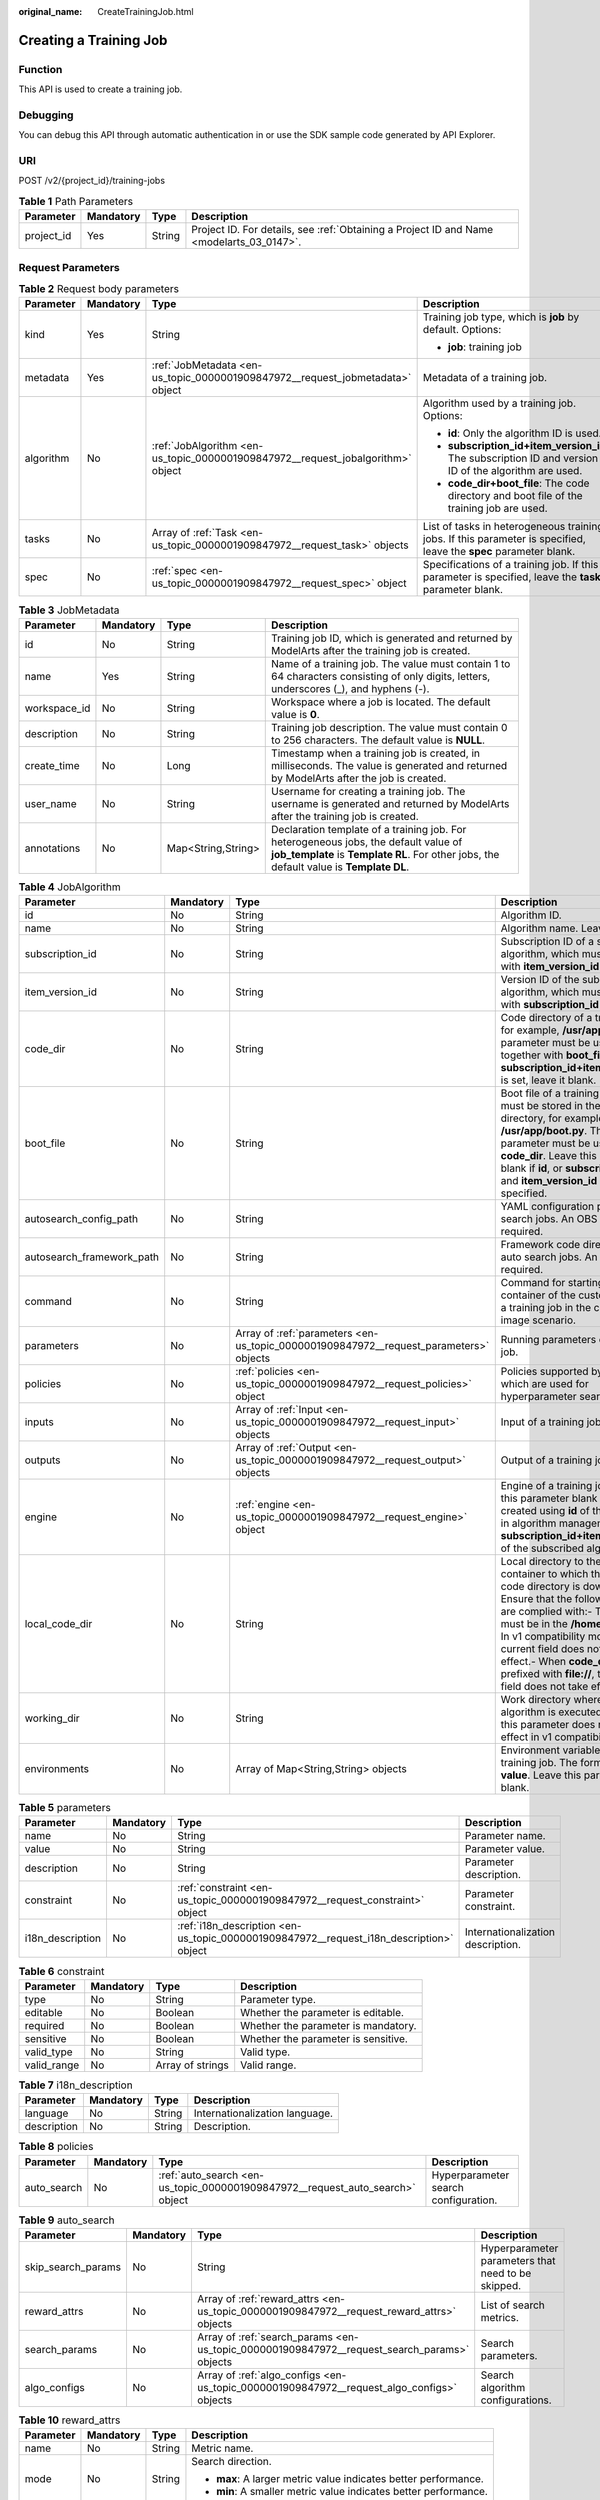 :original_name: CreateTrainingJob.html

.. _CreateTrainingJob:

Creating a Training Job
=======================

Function
--------

This API is used to create a training job.

Debugging
---------

You can debug this API through automatic authentication in or use the SDK sample code generated by API Explorer.

URI
---

POST /v2/{project_id}/training-jobs

.. table:: **Table 1** Path Parameters

   +------------+-----------+--------+------------------------------------------------------------------------------------------+
   | Parameter  | Mandatory | Type   | Description                                                                              |
   +============+===========+========+==========================================================================================+
   | project_id | Yes       | String | Project ID. For details, see :ref:`Obtaining a Project ID and Name <modelarts_03_0147>`. |
   +------------+-----------+--------+------------------------------------------------------------------------------------------+

Request Parameters
------------------

.. table:: **Table 2** Request body parameters

   +-----------------+-----------------+---------------------------------------------------------------------------------+-------------------------------------------------------------------------------------------------------------------+
   | Parameter       | Mandatory       | Type                                                                            | Description                                                                                                       |
   +=================+=================+=================================================================================+===================================================================================================================+
   | kind            | Yes             | String                                                                          | Training job type, which is **job** by default. Options:                                                          |
   |                 |                 |                                                                                 |                                                                                                                   |
   |                 |                 |                                                                                 | -  **job**: training job                                                                                          |
   +-----------------+-----------------+---------------------------------------------------------------------------------+-------------------------------------------------------------------------------------------------------------------+
   | metadata        | Yes             | :ref:`JobMetadata <en-us_topic_0000001909847972__request_jobmetadata>` object   | Metadata of a training job.                                                                                       |
   +-----------------+-----------------+---------------------------------------------------------------------------------+-------------------------------------------------------------------------------------------------------------------+
   | algorithm       | No              | :ref:`JobAlgorithm <en-us_topic_0000001909847972__request_jobalgorithm>` object | Algorithm used by a training job. Options:                                                                        |
   |                 |                 |                                                                                 |                                                                                                                   |
   |                 |                 |                                                                                 | -  **id**: Only the algorithm ID is used.                                                                         |
   |                 |                 |                                                                                 |                                                                                                                   |
   |                 |                 |                                                                                 | -  **subscription_id+item_version_id**: The subscription ID and version ID of the algorithm are used.             |
   |                 |                 |                                                                                 |                                                                                                                   |
   |                 |                 |                                                                                 | -  **code_dir+boot_file**: The code directory and boot file of the training job are used.                         |
   +-----------------+-----------------+---------------------------------------------------------------------------------+-------------------------------------------------------------------------------------------------------------------+
   | tasks           | No              | Array of :ref:`Task <en-us_topic_0000001909847972__request_task>` objects       | List of tasks in heterogeneous training jobs. If this parameter is specified, leave the **spec** parameter blank. |
   +-----------------+-----------------+---------------------------------------------------------------------------------+-------------------------------------------------------------------------------------------------------------------+
   | spec            | No              | :ref:`spec <en-us_topic_0000001909847972__request_spec>` object                 | Specifications of a training job. If this parameter is specified, leave the **tasks** parameter blank.            |
   +-----------------+-----------------+---------------------------------------------------------------------------------+-------------------------------------------------------------------------------------------------------------------+

.. _en-us_topic_0000001909847972__request_jobmetadata:

.. table:: **Table 3** JobMetadata

   +--------------+-----------+--------------------+---------------------------------------------------------------------------------------------------------------------------------------------------------------------------------+
   | Parameter    | Mandatory | Type               | Description                                                                                                                                                                     |
   +==============+===========+====================+=================================================================================================================================================================================+
   | id           | No        | String             | Training job ID, which is generated and returned by ModelArts after the training job is created.                                                                                |
   +--------------+-----------+--------------------+---------------------------------------------------------------------------------------------------------------------------------------------------------------------------------+
   | name         | Yes       | String             | Name of a training job. The value must contain 1 to 64 characters consisting of only digits, letters, underscores (_), and hyphens (-).                                         |
   +--------------+-----------+--------------------+---------------------------------------------------------------------------------------------------------------------------------------------------------------------------------+
   | workspace_id | No        | String             | Workspace where a job is located. The default value is **0**.                                                                                                                   |
   +--------------+-----------+--------------------+---------------------------------------------------------------------------------------------------------------------------------------------------------------------------------+
   | description  | No        | String             | Training job description. The value must contain 0 to 256 characters. The default value is **NULL**.                                                                            |
   +--------------+-----------+--------------------+---------------------------------------------------------------------------------------------------------------------------------------------------------------------------------+
   | create_time  | No        | Long               | Timestamp when a training job is created, in milliseconds. The value is generated and returned by ModelArts after the job is created.                                           |
   +--------------+-----------+--------------------+---------------------------------------------------------------------------------------------------------------------------------------------------------------------------------+
   | user_name    | No        | String             | Username for creating a training job. The username is generated and returned by ModelArts after the training job is created.                                                    |
   +--------------+-----------+--------------------+---------------------------------------------------------------------------------------------------------------------------------------------------------------------------------+
   | annotations  | No        | Map<String,String> | Declaration template of a training job. For heterogeneous jobs, the default value of **job_template** is **Template RL**. For other jobs, the default value is **Template DL**. |
   +--------------+-----------+--------------------+---------------------------------------------------------------------------------------------------------------------------------------------------------------------------------+

.. _en-us_topic_0000001909847972__request_jobalgorithm:

.. table:: **Table 4** JobAlgorithm

   +---------------------------+-----------+---------------------------------------------------------------------------------------+------------------------------------------------------------------------------------------------------------------------------------------------------------------------------------------------------------------------------------------------------------------------------------------------------------------------------------------------------------------+
   | Parameter                 | Mandatory | Type                                                                                  | Description                                                                                                                                                                                                                                                                                                                                                      |
   +===========================+===========+=======================================================================================+==================================================================================================================================================================================================================================================================================================================================================================+
   | id                        | No        | String                                                                                | Algorithm ID.                                                                                                                                                                                                                                                                                                                                                    |
   +---------------------------+-----------+---------------------------------------------------------------------------------------+------------------------------------------------------------------------------------------------------------------------------------------------------------------------------------------------------------------------------------------------------------------------------------------------------------------------------------------------------------------+
   | name                      | No        | String                                                                                | Algorithm name. Leave it blank.                                                                                                                                                                                                                                                                                                                                  |
   +---------------------------+-----------+---------------------------------------------------------------------------------------+------------------------------------------------------------------------------------------------------------------------------------------------------------------------------------------------------------------------------------------------------------------------------------------------------------------------------------------------------------------+
   | subscription_id           | No        | String                                                                                | Subscription ID of a subscribed algorithm, which must be used with **item_version_id**                                                                                                                                                                                                                                                                           |
   +---------------------------+-----------+---------------------------------------------------------------------------------------+------------------------------------------------------------------------------------------------------------------------------------------------------------------------------------------------------------------------------------------------------------------------------------------------------------------------------------------------------------------+
   | item_version_id           | No        | String                                                                                | Version ID of the subscribed algorithm, which must be used with **subscription_id**                                                                                                                                                                                                                                                                              |
   +---------------------------+-----------+---------------------------------------------------------------------------------------+------------------------------------------------------------------------------------------------------------------------------------------------------------------------------------------------------------------------------------------------------------------------------------------------------------------------------------------------------------------+
   | code_dir                  | No        | String                                                                                | Code directory of a training job, for example, **/usr/app/**. This parameter must be used together with **boot_file**. If **id** or **subscription_id+item_version_id** is set, leave it blank.                                                                                                                                                                  |
   +---------------------------+-----------+---------------------------------------------------------------------------------------+------------------------------------------------------------------------------------------------------------------------------------------------------------------------------------------------------------------------------------------------------------------------------------------------------------------------------------------------------------------+
   | boot_file                 | No        | String                                                                                | Boot file of a training job, which must be stored in the code directory, for example, **/usr/app/boot.py**. This parameter must be used with **code_dir**. Leave this parameter blank if **id**, or **subscription_id** and **item_version_id** are specified.                                                                                                   |
   +---------------------------+-----------+---------------------------------------------------------------------------------------+------------------------------------------------------------------------------------------------------------------------------------------------------------------------------------------------------------------------------------------------------------------------------------------------------------------------------------------------------------------+
   | autosearch_config_path    | No        | String                                                                                | YAML configuration path of auto search jobs. An OBS URL is required.                                                                                                                                                                                                                                                                                             |
   +---------------------------+-----------+---------------------------------------------------------------------------------------+------------------------------------------------------------------------------------------------------------------------------------------------------------------------------------------------------------------------------------------------------------------------------------------------------------------------------------------------------------------+
   | autosearch_framework_path | No        | String                                                                                | Framework code directory of auto search jobs. An OBS URL is required.                                                                                                                                                                                                                                                                                            |
   +---------------------------+-----------+---------------------------------------------------------------------------------------+------------------------------------------------------------------------------------------------------------------------------------------------------------------------------------------------------------------------------------------------------------------------------------------------------------------------------------------------------------------+
   | command                   | No        | String                                                                                | Command for starting the container of the custom image of a training job in the custom image scenario.                                                                                                                                                                                                                                                           |
   +---------------------------+-----------+---------------------------------------------------------------------------------------+------------------------------------------------------------------------------------------------------------------------------------------------------------------------------------------------------------------------------------------------------------------------------------------------------------------------------------------------------------------+
   | parameters                | No        | Array of :ref:`parameters <en-us_topic_0000001909847972__request_parameters>` objects | Running parameters of a training job.                                                                                                                                                                                                                                                                                                                            |
   +---------------------------+-----------+---------------------------------------------------------------------------------------+------------------------------------------------------------------------------------------------------------------------------------------------------------------------------------------------------------------------------------------------------------------------------------------------------------------------------------------------------------------+
   | policies                  | No        | :ref:`policies <en-us_topic_0000001909847972__request_policies>` object               | Policies supported by jobs, which are used for hyperparameter search.                                                                                                                                                                                                                                                                                            |
   +---------------------------+-----------+---------------------------------------------------------------------------------------+------------------------------------------------------------------------------------------------------------------------------------------------------------------------------------------------------------------------------------------------------------------------------------------------------------------------------------------------------------------+
   | inputs                    | No        | Array of :ref:`Input <en-us_topic_0000001909847972__request_input>` objects           | Input of a training job.                                                                                                                                                                                                                                                                                                                                         |
   +---------------------------+-----------+---------------------------------------------------------------------------------------+------------------------------------------------------------------------------------------------------------------------------------------------------------------------------------------------------------------------------------------------------------------------------------------------------------------------------------------------------------------+
   | outputs                   | No        | Array of :ref:`Output <en-us_topic_0000001909847972__request_output>` objects         | Output of a training job.                                                                                                                                                                                                                                                                                                                                        |
   +---------------------------+-----------+---------------------------------------------------------------------------------------+------------------------------------------------------------------------------------------------------------------------------------------------------------------------------------------------------------------------------------------------------------------------------------------------------------------------------------------------------------------+
   | engine                    | No        | :ref:`engine <en-us_topic_0000001909847972__request_engine>` object                   | Engine of a training job. Leave this parameter blank if the job is created using **id** of the algorithm in algorithm management, or **subscription_id+item_version_id** of the subscribed algorithm.                                                                                                                                                            |
   +---------------------------+-----------+---------------------------------------------------------------------------------------+------------------------------------------------------------------------------------------------------------------------------------------------------------------------------------------------------------------------------------------------------------------------------------------------------------------------------------------------------------------+
   | local_code_dir            | No        | String                                                                                | Local directory to the training container to which the algorithm code directory is downloaded. Ensure that the following rules are complied with:- The directory must be in the **/home** directory.- In v1 compatibility mode, the current field does not take effect.- When **code_dir** is prefixed with **file://**, the current field does not take effect. |
   +---------------------------+-----------+---------------------------------------------------------------------------------------+------------------------------------------------------------------------------------------------------------------------------------------------------------------------------------------------------------------------------------------------------------------------------------------------------------------------------------------------------------------+
   | working_dir               | No        | String                                                                                | Work directory where an algorithm is executed. Note that this parameter does not take effect in v1 compatibility mode.                                                                                                                                                                                                                                           |
   +---------------------------+-----------+---------------------------------------------------------------------------------------+------------------------------------------------------------------------------------------------------------------------------------------------------------------------------------------------------------------------------------------------------------------------------------------------------------------------------------------------------------------+
   | environments              | No        | Array of Map<String,String> objects                                                   | Environment variables of a training job. The format is **key: value**. Leave this parameter blank.                                                                                                                                                                                                                                                               |
   +---------------------------+-----------+---------------------------------------------------------------------------------------+------------------------------------------------------------------------------------------------------------------------------------------------------------------------------------------------------------------------------------------------------------------------------------------------------------------------------------------------------------------+

.. _en-us_topic_0000001909847972__request_parameters:

.. table:: **Table 5** parameters

   +------------------+-----------+-----------------------------------------------------------------------------------------+-----------------------------------+
   | Parameter        | Mandatory | Type                                                                                    | Description                       |
   +==================+===========+=========================================================================================+===================================+
   | name             | No        | String                                                                                  | Parameter name.                   |
   +------------------+-----------+-----------------------------------------------------------------------------------------+-----------------------------------+
   | value            | No        | String                                                                                  | Parameter value.                  |
   +------------------+-----------+-----------------------------------------------------------------------------------------+-----------------------------------+
   | description      | No        | String                                                                                  | Parameter description.            |
   +------------------+-----------+-----------------------------------------------------------------------------------------+-----------------------------------+
   | constraint       | No        | :ref:`constraint <en-us_topic_0000001909847972__request_constraint>` object             | Parameter constraint.             |
   +------------------+-----------+-----------------------------------------------------------------------------------------+-----------------------------------+
   | i18n_description | No        | :ref:`i18n_description <en-us_topic_0000001909847972__request_i18n_description>` object | Internationalization description. |
   +------------------+-----------+-----------------------------------------------------------------------------------------+-----------------------------------+

.. _en-us_topic_0000001909847972__request_constraint:

.. table:: **Table 6** constraint

   +-------------+-----------+------------------+-------------------------------------+
   | Parameter   | Mandatory | Type             | Description                         |
   +=============+===========+==================+=====================================+
   | type        | No        | String           | Parameter type.                     |
   +-------------+-----------+------------------+-------------------------------------+
   | editable    | No        | Boolean          | Whether the parameter is editable.  |
   +-------------+-----------+------------------+-------------------------------------+
   | required    | No        | Boolean          | Whether the parameter is mandatory. |
   +-------------+-----------+------------------+-------------------------------------+
   | sensitive   | No        | Boolean          | Whether the parameter is sensitive. |
   +-------------+-----------+------------------+-------------------------------------+
   | valid_type  | No        | String           | Valid type.                         |
   +-------------+-----------+------------------+-------------------------------------+
   | valid_range | No        | Array of strings | Valid range.                        |
   +-------------+-----------+------------------+-------------------------------------+

.. _en-us_topic_0000001909847972__request_i18n_description:

.. table:: **Table 7** i18n_description

   =========== ========= ====== ==============================
   Parameter   Mandatory Type   Description
   =========== ========= ====== ==============================
   language    No        String Internationalization language.
   description No        String Description.
   =========== ========= ====== ==============================

.. _en-us_topic_0000001909847972__request_policies:

.. table:: **Table 8** policies

   +-------------+-----------+-------------------------------------------------------------------------------+--------------------------------------+
   | Parameter   | Mandatory | Type                                                                          | Description                          |
   +=============+===========+===============================================================================+======================================+
   | auto_search | No        | :ref:`auto_search <en-us_topic_0000001909847972__request_auto_search>` object | Hyperparameter search configuration. |
   +-------------+-----------+-------------------------------------------------------------------------------+--------------------------------------+

.. _en-us_topic_0000001909847972__request_auto_search:

.. table:: **Table 9** auto_search

   +--------------------+-----------+---------------------------------------------------------------------------------------------+----------------------------------------------------+
   | Parameter          | Mandatory | Type                                                                                        | Description                                        |
   +====================+===========+=============================================================================================+====================================================+
   | skip_search_params | No        | String                                                                                      | Hyperparameter parameters that need to be skipped. |
   +--------------------+-----------+---------------------------------------------------------------------------------------------+----------------------------------------------------+
   | reward_attrs       | No        | Array of :ref:`reward_attrs <en-us_topic_0000001909847972__request_reward_attrs>` objects   | List of search metrics.                            |
   +--------------------+-----------+---------------------------------------------------------------------------------------------+----------------------------------------------------+
   | search_params      | No        | Array of :ref:`search_params <en-us_topic_0000001909847972__request_search_params>` objects | Search parameters.                                 |
   +--------------------+-----------+---------------------------------------------------------------------------------------------+----------------------------------------------------+
   | algo_configs       | No        | Array of :ref:`algo_configs <en-us_topic_0000001909847972__request_algo_configs>` objects   | Search algorithm configurations.                   |
   +--------------------+-----------+---------------------------------------------------------------------------------------------+----------------------------------------------------+

.. _en-us_topic_0000001909847972__request_reward_attrs:

.. table:: **Table 10** reward_attrs

   +-----------------+-----------------+-----------------+------------------------------------------------------------------+
   | Parameter       | Mandatory       | Type            | Description                                                      |
   +=================+=================+=================+==================================================================+
   | name            | No              | String          | Metric name.                                                     |
   +-----------------+-----------------+-----------------+------------------------------------------------------------------+
   | mode            | No              | String          | Search direction.                                                |
   |                 |                 |                 |                                                                  |
   |                 |                 |                 | -  **max**: A larger metric value indicates better performance.  |
   |                 |                 |                 |                                                                  |
   |                 |                 |                 | -  **min**: A smaller metric value indicates better performance. |
   +-----------------+-----------------+-----------------+------------------------------------------------------------------+
   | regex           | No              | String          | Regular expression of a metric.                                  |
   +-----------------+-----------------+-----------------+------------------------------------------------------------------+

.. _en-us_topic_0000001909847972__request_search_params:

.. table:: **Table 11** search_params

   +---------------------+-----------------+------------------+-----------------------------------------------------------+
   | Parameter           | Mandatory       | Type             | Description                                               |
   +=====================+=================+==================+===========================================================+
   | name                | No              | String           | Hyperparameter name.                                      |
   +---------------------+-----------------+------------------+-----------------------------------------------------------+
   | param_type          | No              | String           | Parameter type.                                           |
   |                     |                 |                  |                                                           |
   |                     |                 |                  | -  **continuous**: The parameter is a continuous value.   |
   |                     |                 |                  |                                                           |
   |                     |                 |                  | -  **discreate**: The parameter is a discrete value.      |
   +---------------------+-----------------+------------------+-----------------------------------------------------------+
   | lower_bound         | No              | String           | Lower bound of the hyperparameter.                        |
   +---------------------+-----------------+------------------+-----------------------------------------------------------+
   | upper_bound         | No              | String           | Upper bound of the hyperparameter.                        |
   +---------------------+-----------------+------------------+-----------------------------------------------------------+
   | discrete_points_num | No              | String           | Number of discrete points of a continuous hyperparameter. |
   +---------------------+-----------------+------------------+-----------------------------------------------------------+
   | discrete_values     | No              | Array of strings | List of discrete hyperparameter values.                   |
   +---------------------+-----------------+------------------+-----------------------------------------------------------+

.. _en-us_topic_0000001909847972__request_algo_configs:

.. table:: **Table 12** algo_configs

   +-----------+-----------+-----------------------------------------------------------------------------------------------------------------------------+-------------------------------+
   | Parameter | Mandatory | Type                                                                                                                        | Description                   |
   +===========+===========+=============================================================================================================================+===============================+
   | name      | No        | String                                                                                                                      | Name of the search algorithm. |
   +-----------+-----------+-----------------------------------------------------------------------------------------------------------------------------+-------------------------------+
   | params    | No        | Array of :ref:`AutoSearchAlgoConfigParameter <en-us_topic_0000001909847972__request_autosearchalgoconfigparameter>` objects | Search algorithm parameters.  |
   +-----------+-----------+-----------------------------------------------------------------------------------------------------------------------------+-------------------------------+

.. _en-us_topic_0000001909847972__request_autosearchalgoconfigparameter:

.. table:: **Table 13** AutoSearchAlgoConfigParameter

   ========= ========= ====== ================
   Parameter Mandatory Type   Description
   ========= ========= ====== ================
   key       No        String Parameter key.
   value     No        String Parameter value.
   type      No        String Parameter type.
   ========= ========= ====== ================

.. _en-us_topic_0000001909847972__request_engine:

.. table:: **Table 14** engine

   +----------------+-----------+--------+-----------------------------------------------------------------------------------------------------------------------------------------+
   | Parameter      | Mandatory | Type   | Description                                                                                                                             |
   +================+===========+========+=========================================================================================================================================+
   | engine_id      | No        | String | Engine ID selected for a training job. You can set this parameter to **engine_id**, **engine_name + engine_version**, or **image_url**. |
   +----------------+-----------+--------+-----------------------------------------------------------------------------------------------------------------------------------------+
   | engine_name    | No        | String | Name of the engine selected for a training job. If **engine_id** is set, leave this parameter blank.                                    |
   +----------------+-----------+--------+-----------------------------------------------------------------------------------------------------------------------------------------+
   | engine_version | No        | String | Name of the engine version selected for a training job. If **engine_id** is set, leave this parameter blank.                            |
   +----------------+-----------+--------+-----------------------------------------------------------------------------------------------------------------------------------------+
   | image_url      | No        | String | Custom image URL selected for a training job.                                                                                           |
   +----------------+-----------+--------+-----------------------------------------------------------------------------------------------------------------------------------------+

.. _en-us_topic_0000001909847972__request_task:

.. table:: **Table 15** Task

   +-----------------+-----------------+-----------------------------------------------------------------------------------+------------------------------------------------+
   | Parameter       | Mandatory       | Type                                                                              | Description                                    |
   +=================+=================+===================================================================================+================================================+
   | role            | No              | String                                                                            | Role of a heterogeneous training job. Options: |
   |                 |                 |                                                                                   |                                                |
   |                 |                 |                                                                                   | -  **learner**: supports GPUs or CPUs.         |
   |                 |                 |                                                                                   |                                                |
   |                 |                 |                                                                                   | -  **worker**: supports CPUs.                  |
   +-----------------+-----------------+-----------------------------------------------------------------------------------+------------------------------------------------+
   | algorithm       | No              | :ref:`algorithm <en-us_topic_0000001909847972__request_algorithm>` object         | Algorithm management and configuration.        |
   +-----------------+-----------------+-----------------------------------------------------------------------------------+------------------------------------------------+
   | task_resource   | No              | :ref:`task_resource <en-us_topic_0000001909847972__request_task_resource>` object | Resource flavors of a training job.            |
   +-----------------+-----------------+-----------------------------------------------------------------------------------+------------------------------------------------+

.. _en-us_topic_0000001909847972__request_algorithm:

.. table:: **Table 16** algorithm

   +----------------+-----------+---------------------------------------------------------------------------------+---------------------------------------------------------------------------------------------------------------------------------------------------------------------------------------------------------------------------------------------------------------------------------------------------------------------------------------------------------------------+
   | Parameter      | Mandatory | Type                                                                            | Description                                                                                                                                                                                                                                                                                                                                                         |
   +================+===========+=================================================================================+=====================================================================================================================================================================================================================================================================================================================================================================+
   | job_config     | No        | :ref:`job_config <en-us_topic_0000001909847972__request_job_config>` object     | Algorithm configuration, such as the boot file.                                                                                                                                                                                                                                                                                                                     |
   +----------------+-----------+---------------------------------------------------------------------------------+---------------------------------------------------------------------------------------------------------------------------------------------------------------------------------------------------------------------------------------------------------------------------------------------------------------------------------------------------------------------+
   | code_dir       | No        | String                                                                          | Algorithm code directory, for example, **/usr/app/**. This parameter must be used together with **boot_file**.                                                                                                                                                                                                                                                      |
   +----------------+-----------+---------------------------------------------------------------------------------+---------------------------------------------------------------------------------------------------------------------------------------------------------------------------------------------------------------------------------------------------------------------------------------------------------------------------------------------------------------------+
   | boot_file      | No        | String                                                                          | Code boot file of the algorithm, which needs to be stored in the code directory, for example, **/usr/app/boot.py**. This parameter must be used together with **code_dir**.                                                                                                                                                                                         |
   +----------------+-----------+---------------------------------------------------------------------------------+---------------------------------------------------------------------------------------------------------------------------------------------------------------------------------------------------------------------------------------------------------------------------------------------------------------------------------------------------------------------+
   | engine         | No        | :ref:`engine <en-us_topic_0000001909847972__request_engine>` object             | Engine of a heterogeneous job algorithm.                                                                                                                                                                                                                                                                                                                            |
   +----------------+-----------+---------------------------------------------------------------------------------+---------------------------------------------------------------------------------------------------------------------------------------------------------------------------------------------------------------------------------------------------------------------------------------------------------------------------------------------------------------------+
   | inputs         | No        | Array of :ref:`inputs <en-us_topic_0000001909847972__request_inputs>` objects   | Data input of an algorithm.                                                                                                                                                                                                                                                                                                                                         |
   +----------------+-----------+---------------------------------------------------------------------------------+---------------------------------------------------------------------------------------------------------------------------------------------------------------------------------------------------------------------------------------------------------------------------------------------------------------------------------------------------------------------+
   | outputs        | No        | Array of :ref:`outputs <en-us_topic_0000001909847972__request_outputs>` objects | Data output of an algorithm.                                                                                                                                                                                                                                                                                                                                        |
   +----------------+-----------+---------------------------------------------------------------------------------+---------------------------------------------------------------------------------------------------------------------------------------------------------------------------------------------------------------------------------------------------------------------------------------------------------------------------------------------------------------------+
   | local_code_dir | No        | String                                                                          | Local directory to the training container to which the algorithm code directory is downloaded. Ensure that the following rules are complied with: - The directory must be in the **/home** directory. - In v1 compatibility mode, the current field does not take effect. - When **code_dir** is prefixed with **file://**, the current field does not take effect. |
   +----------------+-----------+---------------------------------------------------------------------------------+---------------------------------------------------------------------------------------------------------------------------------------------------------------------------------------------------------------------------------------------------------------------------------------------------------------------------------------------------------------------+
   | working_dir    | No        | String                                                                          | Work directory where an algorithm is executed. Note that this parameter does not take effect in v1 compatibility mode.                                                                                                                                                                                                                                              |
   +----------------+-----------+---------------------------------------------------------------------------------+---------------------------------------------------------------------------------------------------------------------------------------------------------------------------------------------------------------------------------------------------------------------------------------------------------------------------------------------------------------------+

.. _en-us_topic_0000001909847972__request_job_config:

.. table:: **Table 17** job_config

   +------------+-----------+-------------------------------------------------------------------------------------+------------------------------------+
   | Parameter  | Mandatory | Type                                                                                | Description                        |
   +============+===========+=====================================================================================+====================================+
   | parameters | No        | Array of :ref:`Parameter <en-us_topic_0000001909847972__request_parameter>` objects | Running parameter of an algorithm. |
   +------------+-----------+-------------------------------------------------------------------------------------+------------------------------------+
   | inputs     | No        | Array of :ref:`Input <en-us_topic_0000001909847972__request_input>` objects         | Data input of an algorithm.        |
   +------------+-----------+-------------------------------------------------------------------------------------+------------------------------------+
   | outputs    | No        | Array of :ref:`Output <en-us_topic_0000001909847972__request_output>` objects       | Data output of an algorithm.       |
   +------------+-----------+-------------------------------------------------------------------------------------+------------------------------------+
   | engine     | No        | :ref:`engine <en-us_topic_0000001909847972__request_engine>` object                 | Algorithm engine.                  |
   +------------+-----------+-------------------------------------------------------------------------------------+------------------------------------+

.. _en-us_topic_0000001909847972__request_parameter:

.. table:: **Table 18** Parameter

   +------------------+-----------+-----------------------------------------------------------------------------------------+-----------------------------------+
   | Parameter        | Mandatory | Type                                                                                    | Description                       |
   +==================+===========+=========================================================================================+===================================+
   | name             | No        | String                                                                                  | Parameter name.                   |
   +------------------+-----------+-----------------------------------------------------------------------------------------+-----------------------------------+
   | value            | No        | String                                                                                  | Parameter value.                  |
   +------------------+-----------+-----------------------------------------------------------------------------------------+-----------------------------------+
   | description      | No        | String                                                                                  | Parameter description.            |
   +------------------+-----------+-----------------------------------------------------------------------------------------+-----------------------------------+
   | constraint       | No        | :ref:`constraint <en-us_topic_0000001909847972__request_constraint>` object             | Parameter constraint.             |
   +------------------+-----------+-----------------------------------------------------------------------------------------+-----------------------------------+
   | i18n_description | No        | :ref:`i18n_description <en-us_topic_0000001909847972__request_i18n_description>` object | Internationalization description. |
   +------------------+-----------+-----------------------------------------------------------------------------------------+-----------------------------------+

.. table:: **Table 19** constraint

   +-------------+-----------+------------------+-------------------------------------+
   | Parameter   | Mandatory | Type             | Description                         |
   +=============+===========+==================+=====================================+
   | type        | No        | String           | Parameter type.                     |
   +-------------+-----------+------------------+-------------------------------------+
   | editable    | No        | Boolean          | Whether the parameter is editable.  |
   +-------------+-----------+------------------+-------------------------------------+
   | required    | No        | Boolean          | Whether the parameter is mandatory. |
   +-------------+-----------+------------------+-------------------------------------+
   | sensitive   | No        | Boolean          | Whether the parameter is sensitive. |
   +-------------+-----------+------------------+-------------------------------------+
   | valid_type  | No        | String           | Valid type.                         |
   +-------------+-----------+------------------+-------------------------------------+
   | valid_range | No        | Array of strings | Valid range.                        |
   +-------------+-----------+------------------+-------------------------------------+

.. table:: **Table 20** i18n_description

   =========== ========= ====== ==============================
   Parameter   Mandatory Type   Description
   =========== ========= ====== ==============================
   language    No        String Internationalization language.
   description No        String Description.
   =========== ========= ====== ==============================

.. _en-us_topic_0000001909847972__request_input:

.. table:: **Table 21** Input

   +-------------------+-----------------+-----------------------------------------------------------------------------------------------------+-----------------------------------------------------------------------------+
   | Parameter         | Mandatory       | Type                                                                                                | Description                                                                 |
   +===================+=================+=====================================================================================================+=============================================================================+
   | name              | Yes             | String                                                                                              | Name of the data input channel.                                             |
   +-------------------+-----------------+-----------------------------------------------------------------------------------------------------+-----------------------------------------------------------------------------+
   | description       | No              | String                                                                                              | Description of the data input channel.                                      |
   +-------------------+-----------------+-----------------------------------------------------------------------------------------------------+-----------------------------------------------------------------------------+
   | local_dir         | No              | String                                                                                              | Local directory of the container to which the data input channel is mapped. |
   +-------------------+-----------------+-----------------------------------------------------------------------------------------------------+-----------------------------------------------------------------------------+
   | remote            | Yes             | :ref:`InputDataInfo <en-us_topic_0000001909847972__request_inputdatainfo>` object                   | Data input. Options:                                                        |
   |                   |                 |                                                                                                     |                                                                             |
   |                   |                 |                                                                                                     | -  **dataset**: Dataset as the data input                                   |
   |                   |                 |                                                                                                     |                                                                             |
   |                   |                 |                                                                                                     | -  **obs**: OBS path as the data input                                      |
   +-------------------+-----------------+-----------------------------------------------------------------------------------------------------+-----------------------------------------------------------------------------+
   | remote_constraint | No              | Array of :ref:`remote_constraint <en-us_topic_0000001909847972__request_remote_constraint>` objects | Data input constraint                                                       |
   +-------------------+-----------------+-----------------------------------------------------------------------------------------------------+-----------------------------------------------------------------------------+

.. _en-us_topic_0000001909847972__request_inputdatainfo:

.. table:: **Table 22** InputDataInfo

   +-----------+-----------+-----------------------------------------------------------------------+--------------------------------------------+
   | Parameter | Mandatory | Type                                                                  | Description                                |
   +===========+===========+=======================================================================+============================================+
   | dataset   | No        | :ref:`dataset <en-us_topic_0000001909847972__request_dataset>` object | Dataset as the data input.                 |
   +-----------+-----------+-----------------------------------------------------------------------+--------------------------------------------+
   | obs       | No        | :ref:`obs <en-us_topic_0000001909847972__request_obs>` object         | OBS in which data input and output stored. |
   +-----------+-----------+-----------------------------------------------------------------------+--------------------------------------------+

.. _en-us_topic_0000001909847972__request_dataset:

.. table:: **Table 23** dataset

   +------------+-----------+--------+------------------------------------------------------------------------------------------------------------------------------------------------------------------------------------+
   | Parameter  | Mandatory | Type   | Description                                                                                                                                                                        |
   +============+===========+========+====================================================================================================================================================================================+
   | id         | Yes       | String | Dataset ID of a training job.                                                                                                                                                      |
   +------------+-----------+--------+------------------------------------------------------------------------------------------------------------------------------------------------------------------------------------+
   | version_id | Yes       | String | Dataset version ID of a training job.                                                                                                                                              |
   +------------+-----------+--------+------------------------------------------------------------------------------------------------------------------------------------------------------------------------------------+
   | obs_url    | No        | String | OBS URL of the dataset required by a training job. ModelArts automatically parses and generates the URL based on the dataset and dataset version IDs. For example, **/usr/data/**. |
   +------------+-----------+--------+------------------------------------------------------------------------------------------------------------------------------------------------------------------------------------+

.. _en-us_topic_0000001909847972__request_obs:

.. table:: **Table 24** obs

   +-----------+-----------+--------+---------------------------------------------------------------------------------+
   | Parameter | Mandatory | Type   | Description                                                                     |
   +===========+===========+========+=================================================================================+
   | obs_url   | Yes       | String | OBS URL of the dataset required by a training job. For example, **/usr/data/**. |
   +-----------+-----------+--------+---------------------------------------------------------------------------------+

.. _en-us_topic_0000001909847972__request_remote_constraint:

.. table:: **Table 25** remote_constraint

   +-----------------+-----------------+-----------------+-------------------------------------------------------------------+
   | Parameter       | Mandatory       | Type            | Description                                                       |
   +=================+=================+=================+===================================================================+
   | data_type       | No              | String          | Data input type, including the data storage location and dataset. |
   +-----------------+-----------------+-----------------+-------------------------------------------------------------------+
   | attributes      | No              | String          | Attributes if a dataset is used as the data input. Options:       |
   |                 |                 |                 |                                                                   |
   |                 |                 |                 | -  **data_format**: Data format                                   |
   |                 |                 |                 |                                                                   |
   |                 |                 |                 | -  **data_segmentation**: Data segmentation                       |
   |                 |                 |                 |                                                                   |
   |                 |                 |                 | -  **dataset_type**: Labeling type                                |
   +-----------------+-----------------+-----------------+-------------------------------------------------------------------+

.. _en-us_topic_0000001909847972__request_output:

.. table:: **Table 26** Output

   +-------------+-----------+---------------------------------------------------------------------+------------------------------------------------------------------------------+
   | Parameter   | Mandatory | Type                                                                | Description                                                                  |
   +=============+===========+=====================================================================+==============================================================================+
   | name        | Yes       | String                                                              | Name of the data output channel.                                             |
   +-------------+-----------+---------------------------------------------------------------------+------------------------------------------------------------------------------+
   | description | No        | String                                                              | Description of the data output channel.                                      |
   +-------------+-----------+---------------------------------------------------------------------+------------------------------------------------------------------------------+
   | local_dir   | No        | String                                                              | Local directory of the container to which the data output channel is mapped. |
   +-------------+-----------+---------------------------------------------------------------------+------------------------------------------------------------------------------+
   | remote      | Yes       | :ref:`remote <en-us_topic_0000001909847972__request_remote>` object | Description of the actual data output.                                       |
   +-------------+-----------+---------------------------------------------------------------------+------------------------------------------------------------------------------+

.. _en-us_topic_0000001909847972__request_remote:

.. table:: **Table 27** remote

   +-----------+-----------+---------------------------------------------------------------+-----------------------------------------+
   | Parameter | Mandatory | Type                                                          | Description                             |
   +===========+===========+===============================================================+=========================================+
   | obs       | Yes       | :ref:`obs <en-us_topic_0000001909847972__request_obs>` object | OBS to which data is actually exported. |
   +-----------+-----------+---------------------------------------------------------------+-----------------------------------------+

.. table:: **Table 28** obs

   ========= ========= ====== ===========================================
   Parameter Mandatory Type   Description
   ========= ========= ====== ===========================================
   obs_url   Yes       String OBS URL to which data is actually exported.
   ========= ========= ====== ===========================================

.. table:: **Table 29** engine

   +----------------+-----------+--------+-----------------------------------------------------------------------------------------------------------+
   | Parameter      | Mandatory | Type   | Description                                                                                               |
   +================+===========+========+===========================================================================================================+
   | engine_id      | No        | String | Engine ID selected for an algorithm.                                                                      |
   +----------------+-----------+--------+-----------------------------------------------------------------------------------------------------------+
   | engine_name    | No        | String | Engine version name selected for an algorithm. If **engine_id** is specified, leave this parameter blank. |
   +----------------+-----------+--------+-----------------------------------------------------------------------------------------------------------+
   | engine_version | No        | String | Engine version name selected for an algorithm. If **engine_id** is specified, leave this parameter blank. |
   +----------------+-----------+--------+-----------------------------------------------------------------------------------------------------------+
   | image_url      | No        | String | Custom image URL selected by an algorithm.                                                                |
   +----------------+-----------+--------+-----------------------------------------------------------------------------------------------------------+

.. table:: **Table 30** engine

   +----------------+-----------+--------+---------------------------------------------------------------------------+
   | Parameter      | Mandatory | Type   | Description                                                               |
   +================+===========+========+===========================================================================+
   | engine_id      | No        | String | Engine ID of a heterogeneous job, for example, **caffe-1.0.0-python2.7**. |
   +----------------+-----------+--------+---------------------------------------------------------------------------+
   | engine_name    | No        | String | Engine name of a heterogeneous job, for example, **Caffe**.               |
   +----------------+-----------+--------+---------------------------------------------------------------------------+
   | engine_version | No        | String | Engine version of a heterogeneous job.                                    |
   +----------------+-----------+--------+---------------------------------------------------------------------------+
   | image_url      | No        | String | Custom image URL selected by an algorithm.                                |
   +----------------+-----------+--------+---------------------------------------------------------------------------+

.. _en-us_topic_0000001909847972__request_inputs:

.. table:: **Table 31** inputs

   +-----------------+-----------------+---------------------------------------------------------------------+-----------------------------------------------------------------------------+
   | Parameter       | Mandatory       | Type                                                                | Description                                                                 |
   +=================+=================+=====================================================================+=============================================================================+
   | name            | Yes             | String                                                              | Name of the data input channel.                                             |
   +-----------------+-----------------+---------------------------------------------------------------------+-----------------------------------------------------------------------------+
   | description     | No              | String                                                              | Description of the data input channel.                                      |
   +-----------------+-----------------+---------------------------------------------------------------------+-----------------------------------------------------------------------------+
   | local_dir       | No              | String                                                              | Local directory of the container to which the data input channel is mapped. |
   +-----------------+-----------------+---------------------------------------------------------------------+-----------------------------------------------------------------------------+
   | remote          | Yes             | :ref:`remote <en-us_topic_0000001909847972__request_remote>` object | Data input. Options:                                                        |
   |                 |                 |                                                                     |                                                                             |
   |                 |                 |                                                                     | -  **dataset**: Dataset as the data input                                   |
   |                 |                 |                                                                     |                                                                             |
   |                 |                 |                                                                     | -  **obs**: OBS path as the data input                                      |
   +-----------------+-----------------+---------------------------------------------------------------------+-----------------------------------------------------------------------------+

.. table:: **Table 32** remote

   +-----------+-----------+---------------------------------------------------------------+--------------------------------------------+
   | Parameter | Mandatory | Type                                                          | Description                                |
   +===========+===========+===============================================================+============================================+
   | obs       | No        | :ref:`obs <en-us_topic_0000001909847972__request_obs>` object | OBS in which data input and output stored. |
   +-----------+-----------+---------------------------------------------------------------+--------------------------------------------+

.. table:: **Table 33** obs

   +-----------+-----------+--------+---------------------------------------------------------------------------------+
   | Parameter | Mandatory | Type   | Description                                                                     |
   +===========+===========+========+=================================================================================+
   | obs_url   | Yes       | String | OBS URL of the dataset required by a training job. For example, **/usr/data/**. |
   +-----------+-----------+--------+---------------------------------------------------------------------------------+

.. _en-us_topic_0000001909847972__request_outputs:

.. table:: **Table 34** outputs

   +-------------+-----------+---------------------------------------------------------------------+------------------------------------------------------------------------------+
   | Parameter   | Mandatory | Type                                                                | Description                                                                  |
   +=============+===========+=====================================================================+==============================================================================+
   | name        | Yes       | String                                                              | Name of the data output channel.                                             |
   +-------------+-----------+---------------------------------------------------------------------+------------------------------------------------------------------------------+
   | description | No        | String                                                              | Description of the data output channel.                                      |
   +-------------+-----------+---------------------------------------------------------------------+------------------------------------------------------------------------------+
   | local_dir   | No        | String                                                              | Local directory of the container to which the data output channel is mapped. |
   +-------------+-----------+---------------------------------------------------------------------+------------------------------------------------------------------------------+
   | remote      | Yes       | :ref:`remote <en-us_topic_0000001909847972__request_remote>` object | Description of the actual data output.                                       |
   +-------------+-----------+---------------------------------------------------------------------+------------------------------------------------------------------------------+

.. table:: **Table 35** remote

   +-----------+-----------+---------------------------------------------------------------+-----------------------------------------+
   | Parameter | Mandatory | Type                                                          | Description                             |
   +===========+===========+===============================================================+=========================================+
   | obs       | Yes       | :ref:`obs <en-us_topic_0000001909847972__request_obs>` object | OBS to which data is actually exported. |
   +-----------+-----------+---------------------------------------------------------------+-----------------------------------------+

.. table:: **Table 36** obs

   ========= ========= ====== ===========================================
   Parameter Mandatory Type   Description
   ========= ========= ====== ===========================================
   obs_url   Yes       String OBS URL to which data is actually exported.
   ========= ========= ====== ===========================================

.. _en-us_topic_0000001909847972__request_task_resource:

.. table:: **Table 37** task_resource

   +------------+-----------+---------+----------------------------------------------------------+
   | Parameter  | Mandatory | Type    | Description                                              |
   +============+===========+=========+==========================================================+
   | flavor_id  | No        | String  | Resource flavor ID of a training job.                    |
   +------------+-----------+---------+----------------------------------------------------------+
   | node_count | Yes       | Integer | Number of resource replicas selected for a training job. |
   +------------+-----------+---------+----------------------------------------------------------+

.. _en-us_topic_0000001909847972__request_spec:

.. table:: **Table 38** spec

   +-----------------+-----------+---------------------------------------------------------------------------------------+---------------------------------------------------------------------------------------------+
   | Parameter       | Mandatory | Type                                                                                  | Description                                                                                 |
   +=================+===========+=======================================================================================+=============================================================================================+
   | resource        | No        | :ref:`resource <en-us_topic_0000001909847972__request_resource>` object               | Resource flavors of a training job. Select either **flavor_id** or **pool_id+[flavor_id]**. |
   +-----------------+-----------+---------------------------------------------------------------------------------------+---------------------------------------------------------------------------------------------+
   | volumes         | No        | Array of :ref:`volumes <en-us_topic_0000001909847972__request_volumes>` objects       | Volumes attached to a training job.                                                         |
   +-----------------+-----------+---------------------------------------------------------------------------------------+---------------------------------------------------------------------------------------------+
   | log_export_path | No        | :ref:`log_export_path <en-us_topic_0000001909847972__request_log_export_path>` object | Export path of training job logs.                                                           |
   +-----------------+-----------+---------------------------------------------------------------------------------------+---------------------------------------------------------------------------------------------+

.. _en-us_topic_0000001909847972__request_resource:

.. table:: **Table 39** resource

   +------------+-----------+---------+----------------------------------------------------------------------------------------------------------------------+
   | Parameter  | Mandatory | Type    | Description                                                                                                          |
   +============+===========+=========+======================================================================================================================+
   | flavor_id  | No        | String  | IDs of resource flavors for a training job. This parameter is not supported by CPU-powered dedicated resource pools. |
   +------------+-----------+---------+----------------------------------------------------------------------------------------------------------------------+
   | node_count | No        | Integer | Number of nodes used for creating a training job in a pool. By default, a single node is used.                       |
   +------------+-----------+---------+----------------------------------------------------------------------------------------------------------------------+
   | pool_id    | No        | String  | Dedicated resource pool ID.                                                                                          |
   +------------+-----------+---------+----------------------------------------------------------------------------------------------------------------------+

.. _en-us_topic_0000001909847972__request_volumes:

.. table:: **Table 40** volumes

   +-----------+-----------+---------------------------------------------------------------+-------------------------------+
   | Parameter | Mandatory | Type                                                          | Description                   |
   +===========+===========+===============================================================+===============================+
   | nfs       | No        | :ref:`nfs <en-us_topic_0000001909847972__request_nfs>` object | Volumes attached in NFS mode. |
   +-----------+-----------+---------------------------------------------------------------+-------------------------------+

.. _en-us_topic_0000001909847972__request_nfs:

.. table:: **Table 41** nfs

   +-----------------+-----------+---------+--------------------------------------------------------------------------+
   | Parameter       | Mandatory | Type    | Description                                                              |
   +=================+===========+=========+==========================================================================+
   | nfs_server_path | No        | String  | NFS server path.                                                         |
   +-----------------+-----------+---------+--------------------------------------------------------------------------+
   | local_path      | No        | String  | Path for attaching volumes to the training container.                    |
   +-----------------+-----------+---------+--------------------------------------------------------------------------+
   | read_only       | No        | Boolean | Whether the volumes attached to the container in NFS mode are read-only. |
   +-----------------+-----------+---------+--------------------------------------------------------------------------+

.. _en-us_topic_0000001909847972__request_log_export_path:

.. table:: **Table 42** log_export_path

   +-----------+-----------+--------+------------------------------------------------------+
   | Parameter | Mandatory | Type   | Description                                          |
   +===========+===========+========+======================================================+
   | obs_url   | No        | String | OBS URL for storing training job logs.               |
   +-----------+-----------+--------+------------------------------------------------------+
   | host_path | No        | String | Path of the host where training job logs are stored. |
   +-----------+-----------+--------+------------------------------------------------------+

Response Parameters
-------------------

**Status code: 201**

.. table:: **Table 43** Response body parameters

   +-----------------------+--------------------------------------------------------------------------------------------------+-------------------------------------------------------------------------------------------------------+
   | Parameter             | Type                                                                                             | Description                                                                                           |
   +=======================+==================================================================================================+=======================================================================================================+
   | kind                  | String                                                                                           | Training job type, which is **job** by default. Options:                                              |
   |                       |                                                                                                  |                                                                                                       |
   |                       |                                                                                                  | -  **job**: training job                                                                              |
   +-----------------------+--------------------------------------------------------------------------------------------------+-------------------------------------------------------------------------------------------------------+
   | metadata              | :ref:`JobMetadata <en-us_topic_0000001909847972__response_jobmetadata>` object                   | Metadata of a training job.                                                                           |
   +-----------------------+--------------------------------------------------------------------------------------------------+-------------------------------------------------------------------------------------------------------+
   | status                | :ref:`Status <en-us_topic_0000001909847972__response_status>` object                             | Status of a training job. You do not need to set this parameter when creating a job.                  |
   +-----------------------+--------------------------------------------------------------------------------------------------+-------------------------------------------------------------------------------------------------------+
   | algorithm             | :ref:`JobAlgorithmResponse <en-us_topic_0000001909847972__response_jobalgorithmresponse>` object | Algorithm used by a training job. Options:                                                            |
   |                       |                                                                                                  |                                                                                                       |
   |                       |                                                                                                  | -  **id**: Only the algorithm ID is used.                                                             |
   |                       |                                                                                                  |                                                                                                       |
   |                       |                                                                                                  | -  **subscription_id+item_version_id**: The subscription ID and version ID of the algorithm are used. |
   |                       |                                                                                                  |                                                                                                       |
   |                       |                                                                                                  | -  **code_dir+boot_file**: The code directory and boot file of the training job are used.             |
   +-----------------------+--------------------------------------------------------------------------------------------------+-------------------------------------------------------------------------------------------------------+
   | tasks                 | Array of :ref:`TaskResponse <en-us_topic_0000001909847972__response_taskresponse>` objects       | List of tasks in heterogeneous training jobs.                                                         |
   +-----------------------+--------------------------------------------------------------------------------------------------+-------------------------------------------------------------------------------------------------------+
   | spec                  | :ref:`spec <en-us_topic_0000001909847972__response_spec>` object                                 | Specifications of a training job.                                                                     |
   +-----------------------+--------------------------------------------------------------------------------------------------+-------------------------------------------------------------------------------------------------------+

.. _en-us_topic_0000001909847972__response_jobmetadata:

.. table:: **Table 44** JobMetadata

   +--------------+--------------------+---------------------------------------------------------------------------------------------------------------------------------------------------------------------------------+
   | Parameter    | Type               | Description                                                                                                                                                                     |
   +==============+====================+=================================================================================================================================================================================+
   | id           | String             | Training job ID, which is generated and returned by ModelArts after the training job is created.                                                                                |
   +--------------+--------------------+---------------------------------------------------------------------------------------------------------------------------------------------------------------------------------+
   | name         | String             | Name of a training job. The value must contain 1 to 64 characters consisting of only digits, letters, underscores (_), and hyphens (-).                                         |
   +--------------+--------------------+---------------------------------------------------------------------------------------------------------------------------------------------------------------------------------+
   | workspace_id | String             | Workspace where a job is located. The default value is **0**.                                                                                                                   |
   +--------------+--------------------+---------------------------------------------------------------------------------------------------------------------------------------------------------------------------------+
   | description  | String             | Training job description. The value must contain 0 to 256 characters. The default value is **NULL**.                                                                            |
   +--------------+--------------------+---------------------------------------------------------------------------------------------------------------------------------------------------------------------------------+
   | create_time  | Long               | Timestamp when a training job is created, in milliseconds. The value is generated and returned by ModelArts after the job is created.                                           |
   +--------------+--------------------+---------------------------------------------------------------------------------------------------------------------------------------------------------------------------------+
   | user_name    | String             | Username for creating a training job. The username is generated and returned by ModelArts after the training job is created.                                                    |
   +--------------+--------------------+---------------------------------------------------------------------------------------------------------------------------------------------------------------------------------+
   | annotations  | Map<String,String> | Declaration template of a training job. For heterogeneous jobs, the default value of **job_template** is **Template RL**. For other jobs, the default value is **Template DL**. |
   +--------------+--------------------+---------------------------------------------------------------------------------------------------------------------------------------------------------------------------------+

.. _en-us_topic_0000001909847972__response_status:

.. table:: **Table 45** Status

   +--------------------+----------------------------------------------------------------------------------------------+---------------------------------------------------------------------------------------------------------------------------------------------------------------------------------------------------------------------------+
   | Parameter          | Type                                                                                         | Description                                                                                                                                                                                                               |
   +====================+==============================================================================================+===========================================================================================================================================================================================================================+
   | phase              | String                                                                                       | Level-1 status of a training job. The value is stable. Options: **Creating** **Pending** **Running** **Failed** **Completed**, **Terminating** **Terminated** **Abnormal**                                                |
   +--------------------+----------------------------------------------------------------------------------------------+---------------------------------------------------------------------------------------------------------------------------------------------------------------------------------------------------------------------------+
   | secondary_phase    | String                                                                                       | Level-2 status of a training job. The value is unstable. Options: **Creating** **Queuing** **Running** **Failed** **Completed** **Terminating** **Terminated** **CreateFailed** **TerminatedFailed** **Unknown** **Lost** |
   +--------------------+----------------------------------------------------------------------------------------------+---------------------------------------------------------------------------------------------------------------------------------------------------------------------------------------------------------------------------+
   | duration           | Long                                                                                         | Running duration of a training job, in milliseconds                                                                                                                                                                       |
   +--------------------+----------------------------------------------------------------------------------------------+---------------------------------------------------------------------------------------------------------------------------------------------------------------------------------------------------------------------------+
   | node_count_metrics | Array<Array<Integer>>                                                                        | Node count changes during the training job running period.                                                                                                                                                                |
   +--------------------+----------------------------------------------------------------------------------------------+---------------------------------------------------------------------------------------------------------------------------------------------------------------------------------------------------------------------------+
   | tasks              | Array of strings                                                                             | Tasks of a training job.                                                                                                                                                                                                  |
   +--------------------+----------------------------------------------------------------------------------------------+---------------------------------------------------------------------------------------------------------------------------------------------------------------------------------------------------------------------------+
   | start_time         | String                                                                                       | Start time of a training job. The value is in timestamp format.                                                                                                                                                           |
   +--------------------+----------------------------------------------------------------------------------------------+---------------------------------------------------------------------------------------------------------------------------------------------------------------------------------------------------------------------------+
   | task_statuses      | Array of :ref:`task_statuses <en-us_topic_0000001909847972__response_task_statuses>` objects | Status of a training job task.                                                                                                                                                                                            |
   +--------------------+----------------------------------------------------------------------------------------------+---------------------------------------------------------------------------------------------------------------------------------------------------------------------------------------------------------------------------+

.. _en-us_topic_0000001909847972__response_task_statuses:

.. table:: **Table 46** task_statuses

   ========= ======= =====================================
   Parameter Type    Description
   ========= ======= =====================================
   task      String  Name of a training job task.
   exit_code Integer Exit code of a training job task.
   message   String  Error message of a training job task.
   ========= ======= =====================================

.. _en-us_topic_0000001909847972__response_jobalgorithmresponse:

.. table:: **Table 47** JobAlgorithmResponse

   +---------------------------+--------------------------------------------------------------------------------------+---------------------------------------------------------------------------------------------------------------------------------------------------------------------------------------------------------------------------------------------------------------------------------------------------------------------------------------------------------------------+
   | Parameter                 | Type                                                                                 | Description                                                                                                                                                                                                                                                                                                                                                         |
   +===========================+======================================================================================+=====================================================================================================================================================================================================================================================================================================================================================================+
   | id                        | String                                                                               | Algorithm used by a training job. Options:                                                                                                                                                                                                                                                                                                                          |
   |                           |                                                                                      |                                                                                                                                                                                                                                                                                                                                                                     |
   |                           |                                                                                      | -  **id**: Only the algorithm ID is used.                                                                                                                                                                                                                                                                                                                           |
   |                           |                                                                                      |                                                                                                                                                                                                                                                                                                                                                                     |
   |                           |                                                                                      | -  **subscription_id+item_version_id**: The subscription ID and version ID of the algorithm are used.                                                                                                                                                                                                                                                               |
   |                           |                                                                                      |                                                                                                                                                                                                                                                                                                                                                                     |
   |                           |                                                                                      | -  **code_dir+boot_file**: The code directory and boot file of the training job are used.                                                                                                                                                                                                                                                                           |
   +---------------------------+--------------------------------------------------------------------------------------+---------------------------------------------------------------------------------------------------------------------------------------------------------------------------------------------------------------------------------------------------------------------------------------------------------------------------------------------------------------------+
   | name                      | String                                                                               | Algorithm name.                                                                                                                                                                                                                                                                                                                                                     |
   +---------------------------+--------------------------------------------------------------------------------------+---------------------------------------------------------------------------------------------------------------------------------------------------------------------------------------------------------------------------------------------------------------------------------------------------------------------------------------------------------------------+
   | subscription_id           | String                                                                               | Subscription ID of a subscribed algorithm, which must be used with **item_version_id**                                                                                                                                                                                                                                                                              |
   +---------------------------+--------------------------------------------------------------------------------------+---------------------------------------------------------------------------------------------------------------------------------------------------------------------------------------------------------------------------------------------------------------------------------------------------------------------------------------------------------------------+
   | item_version_id           | String                                                                               | Version ID of the subscribed algorithm, which must be used with **subscription_id**                                                                                                                                                                                                                                                                                 |
   +---------------------------+--------------------------------------------------------------------------------------+---------------------------------------------------------------------------------------------------------------------------------------------------------------------------------------------------------------------------------------------------------------------------------------------------------------------------------------------------------------------+
   | code_dir                  | String                                                                               | Code directory of a training job, for example, **/usr/app/**. This parameter must be used together with **boot_file**. If **id** or **subscription_id+item_version_id** is set, leave it blank.                                                                                                                                                                     |
   +---------------------------+--------------------------------------------------------------------------------------+---------------------------------------------------------------------------------------------------------------------------------------------------------------------------------------------------------------------------------------------------------------------------------------------------------------------------------------------------------------------+
   | boot_file                 | String                                                                               | Boot file of a training job, which must be stored in the code directory, for example, **/usr/app/boot.py**. This parameter must be used with **code_dir**. Leave this parameter blank if **id**, or **subscription_id** and **item_version_id** are specified.                                                                                                      |
   +---------------------------+--------------------------------------------------------------------------------------+---------------------------------------------------------------------------------------------------------------------------------------------------------------------------------------------------------------------------------------------------------------------------------------------------------------------------------------------------------------------+
   | autosearch_config_path    | String                                                                               | YAML configuration path of auto search jobs. An OBS URL is required.                                                                                                                                                                                                                                                                                                |
   +---------------------------+--------------------------------------------------------------------------------------+---------------------------------------------------------------------------------------------------------------------------------------------------------------------------------------------------------------------------------------------------------------------------------------------------------------------------------------------------------------------+
   | autosearch_framework_path | String                                                                               | Framework code directory of auto search jobs. An OBS URL is required.                                                                                                                                                                                                                                                                                               |
   +---------------------------+--------------------------------------------------------------------------------------+---------------------------------------------------------------------------------------------------------------------------------------------------------------------------------------------------------------------------------------------------------------------------------------------------------------------------------------------------------------------+
   | command                   | String                                                                               | Boot command used to start the container of the custom image used by a training job. You can set this parameter to **code_dir**.                                                                                                                                                                                                                                    |
   +---------------------------+--------------------------------------------------------------------------------------+---------------------------------------------------------------------------------------------------------------------------------------------------------------------------------------------------------------------------------------------------------------------------------------------------------------------------------------------------------------------+
   | parameters                | Array of :ref:`Parameter <en-us_topic_0000001909847972__response_parameter>` objects | Running parameters of a training job.                                                                                                                                                                                                                                                                                                                               |
   +---------------------------+--------------------------------------------------------------------------------------+---------------------------------------------------------------------------------------------------------------------------------------------------------------------------------------------------------------------------------------------------------------------------------------------------------------------------------------------------------------------+
   | policies                  | :ref:`policies <en-us_topic_0000001909847972__response_policies>` object             | Policies supported by jobs.                                                                                                                                                                                                                                                                                                                                         |
   +---------------------------+--------------------------------------------------------------------------------------+---------------------------------------------------------------------------------------------------------------------------------------------------------------------------------------------------------------------------------------------------------------------------------------------------------------------------------------------------------------------+
   | inputs                    | Array of :ref:`Input <en-us_topic_0000001909847972__response_input>` objects         | Input of a training job.                                                                                                                                                                                                                                                                                                                                            |
   +---------------------------+--------------------------------------------------------------------------------------+---------------------------------------------------------------------------------------------------------------------------------------------------------------------------------------------------------------------------------------------------------------------------------------------------------------------------------------------------------------------+
   | outputs                   | Array of :ref:`Output <en-us_topic_0000001909847972__response_output>` objects       | Output of a training job.                                                                                                                                                                                                                                                                                                                                           |
   +---------------------------+--------------------------------------------------------------------------------------+---------------------------------------------------------------------------------------------------------------------------------------------------------------------------------------------------------------------------------------------------------------------------------------------------------------------------------------------------------------------+
   | engine                    | :ref:`engine <en-us_topic_0000001909847972__response_engine>` object                 | Engine of a training job. Leave this parameter blank if the job is created using **id** of the algorithm in algorithm management, or **subscription_id+item_version_id** of the subscribed algorithm.                                                                                                                                                               |
   +---------------------------+--------------------------------------------------------------------------------------+---------------------------------------------------------------------------------------------------------------------------------------------------------------------------------------------------------------------------------------------------------------------------------------------------------------------------------------------------------------------+
   | local_code_dir            | String                                                                               | Local directory to the training container to which the algorithm code directory is downloaded. Ensure that the following rules are complied with: - The directory must be in the **/home** directory. - In v1 compatibility mode, the current field does not take effect. - When **code_dir** is prefixed with **file://**, the current field does not take effect. |
   +---------------------------+--------------------------------------------------------------------------------------+---------------------------------------------------------------------------------------------------------------------------------------------------------------------------------------------------------------------------------------------------------------------------------------------------------------------------------------------------------------------+
   | working_dir               | String                                                                               | Work directory where an algorithm is executed. Note that this parameter does not take effect in v1 compatibility mode.                                                                                                                                                                                                                                              |
   +---------------------------+--------------------------------------------------------------------------------------+---------------------------------------------------------------------------------------------------------------------------------------------------------------------------------------------------------------------------------------------------------------------------------------------------------------------------------------------------------------------+
   | environments              | Array of Map<String,String> objects                                                  | Environment variables of a training job. The format is **key: value**. Leave this parameter blank.                                                                                                                                                                                                                                                                  |
   +---------------------------+--------------------------------------------------------------------------------------+---------------------------------------------------------------------------------------------------------------------------------------------------------------------------------------------------------------------------------------------------------------------------------------------------------------------------------------------------------------------+

.. _en-us_topic_0000001909847972__response_parameter:

.. table:: **Table 48** Parameter

   +------------------+------------------------------------------------------------------------------------------+-----------------------------------+
   | Parameter        | Type                                                                                     | Description                       |
   +==================+==========================================================================================+===================================+
   | name             | String                                                                                   | Parameter name.                   |
   +------------------+------------------------------------------------------------------------------------------+-----------------------------------+
   | value            | String                                                                                   | Parameter value.                  |
   +------------------+------------------------------------------------------------------------------------------+-----------------------------------+
   | description      | String                                                                                   | Parameter description.            |
   +------------------+------------------------------------------------------------------------------------------+-----------------------------------+
   | constraint       | :ref:`constraint <en-us_topic_0000001909847972__response_constraint>` object             | Parameter constraint.             |
   +------------------+------------------------------------------------------------------------------------------+-----------------------------------+
   | i18n_description | :ref:`i18n_description <en-us_topic_0000001909847972__response_i18n_description>` object | Internationalization description. |
   +------------------+------------------------------------------------------------------------------------------+-----------------------------------+

.. _en-us_topic_0000001909847972__response_constraint:

.. table:: **Table 49** constraint

   =========== ================ ===================================
   Parameter   Type             Description
   =========== ================ ===================================
   type        String           Parameter type.
   editable    Boolean          Whether the parameter is editable.
   required    Boolean          Whether the parameter is mandatory.
   sensitive   Boolean          Whether the parameter is sensitive.
   valid_type  String           Valid type.
   valid_range Array of strings Valid range.
   =========== ================ ===================================

.. _en-us_topic_0000001909847972__response_i18n_description:

.. table:: **Table 50** i18n_description

   =========== ====== ==============================
   Parameter   Type   Description
   =========== ====== ==============================
   language    String Internationalization language.
   description String Description.
   =========== ====== ==============================

.. _en-us_topic_0000001909847972__response_policies:

.. table:: **Table 51** policies

   +-------------+--------------------------------------------------------------------------------+--------------------------------------+
   | Parameter   | Type                                                                           | Description                          |
   +=============+================================================================================+======================================+
   | auto_search | :ref:`auto_search <en-us_topic_0000001909847972__response_auto_search>` object | Hyperparameter search configuration. |
   +-------------+--------------------------------------------------------------------------------+--------------------------------------+

.. _en-us_topic_0000001909847972__response_auto_search:

.. table:: **Table 52** auto_search

   +--------------------+----------------------------------------------------------------------------------------------+----------------------------------------------------+
   | Parameter          | Type                                                                                         | Description                                        |
   +====================+==============================================================================================+====================================================+
   | skip_search_params | String                                                                                       | Hyperparameter parameters that need to be skipped. |
   +--------------------+----------------------------------------------------------------------------------------------+----------------------------------------------------+
   | reward_attrs       | Array of :ref:`reward_attrs <en-us_topic_0000001909847972__response_reward_attrs>` objects   | List of search metrics.                            |
   +--------------------+----------------------------------------------------------------------------------------------+----------------------------------------------------+
   | search_params      | Array of :ref:`search_params <en-us_topic_0000001909847972__response_search_params>` objects | Search parameters.                                 |
   +--------------------+----------------------------------------------------------------------------------------------+----------------------------------------------------+
   | algo_configs       | Array of :ref:`algo_configs <en-us_topic_0000001909847972__response_algo_configs>` objects   | Search algorithm configurations.                   |
   +--------------------+----------------------------------------------------------------------------------------------+----------------------------------------------------+

.. _en-us_topic_0000001909847972__response_reward_attrs:

.. table:: **Table 53** reward_attrs

   +-----------------------+-----------------------+------------------------------------------------------------------+
   | Parameter             | Type                  | Description                                                      |
   +=======================+=======================+==================================================================+
   | name                  | String                | Metric name.                                                     |
   +-----------------------+-----------------------+------------------------------------------------------------------+
   | mode                  | String                | Search direction.                                                |
   |                       |                       |                                                                  |
   |                       |                       | -  **max**: A larger metric value indicates better performance.  |
   |                       |                       |                                                                  |
   |                       |                       | -  **min**: A smaller metric value indicates better performance. |
   +-----------------------+-----------------------+------------------------------------------------------------------+
   | regex                 | String                | Regular expression of a metric.                                  |
   +-----------------------+-----------------------+------------------------------------------------------------------+

.. _en-us_topic_0000001909847972__response_search_params:

.. table:: **Table 54** search_params

   +-----------------------+-----------------------+-----------------------------------------------------------+
   | Parameter             | Type                  | Description                                               |
   +=======================+=======================+===========================================================+
   | name                  | String                | Hyperparameter name.                                      |
   +-----------------------+-----------------------+-----------------------------------------------------------+
   | param_type            | String                | Parameter type.                                           |
   |                       |                       |                                                           |
   |                       |                       | -  **continuous**: The parameter is a continuous value.   |
   |                       |                       |                                                           |
   |                       |                       | -  **discreate**: The parameter is a discrete value.      |
   +-----------------------+-----------------------+-----------------------------------------------------------+
   | lower_bound           | String                | Lower bound of the hyperparameter.                        |
   +-----------------------+-----------------------+-----------------------------------------------------------+
   | upper_bound           | String                | Upper bound of the hyperparameter.                        |
   +-----------------------+-----------------------+-----------------------------------------------------------+
   | discrete_points_num   | String                | Number of discrete points of a continuous hyperparameter. |
   +-----------------------+-----------------------+-----------------------------------------------------------+
   | discrete_values       | Array of strings      | List of discrete hyperparameter values.                   |
   +-----------------------+-----------------------+-----------------------------------------------------------+

.. _en-us_topic_0000001909847972__response_algo_configs:

.. table:: **Table 55** algo_configs

   +-----------+------------------------------------------------------------------------------------------------------------------------------+-------------------------------+
   | Parameter | Type                                                                                                                         | Description                   |
   +===========+==============================================================================================================================+===============================+
   | name      | String                                                                                                                       | Name of the search algorithm. |
   +-----------+------------------------------------------------------------------------------------------------------------------------------+-------------------------------+
   | params    | Array of :ref:`AutoSearchAlgoConfigParameter <en-us_topic_0000001909847972__response_autosearchalgoconfigparameter>` objects | Search algorithm parameters.  |
   +-----------+------------------------------------------------------------------------------------------------------------------------------+-------------------------------+

.. _en-us_topic_0000001909847972__response_autosearchalgoconfigparameter:

.. table:: **Table 56** AutoSearchAlgoConfigParameter

   ========= ====== ================
   Parameter Type   Description
   ========= ====== ================
   key       String Parameter key.
   value     String Parameter value.
   type      String Parameter type.
   ========= ====== ================

.. _en-us_topic_0000001909847972__response_input:

.. table:: **Table 57** Input

   +-----------------------+------------------------------------------------------------------------------------------------------+-----------------------------------------------------------------------------+
   | Parameter             | Type                                                                                                 | Description                                                                 |
   +=======================+======================================================================================================+=============================================================================+
   | name                  | String                                                                                               | Name of the data input channel.                                             |
   +-----------------------+------------------------------------------------------------------------------------------------------+-----------------------------------------------------------------------------+
   | description           | String                                                                                               | Description of the data input channel.                                      |
   +-----------------------+------------------------------------------------------------------------------------------------------+-----------------------------------------------------------------------------+
   | local_dir             | String                                                                                               | Local directory of the container to which the data input channel is mapped. |
   +-----------------------+------------------------------------------------------------------------------------------------------+-----------------------------------------------------------------------------+
   | remote                | :ref:`InputDataInfo <en-us_topic_0000001909847972__response_inputdatainfo>` object                   | Data input. Options:                                                        |
   |                       |                                                                                                      |                                                                             |
   |                       |                                                                                                      | -  **dataset**: Dataset as the data input                                   |
   |                       |                                                                                                      |                                                                             |
   |                       |                                                                                                      | -  **obs**: OBS path as the data input                                      |
   +-----------------------+------------------------------------------------------------------------------------------------------+-----------------------------------------------------------------------------+
   | remote_constraint     | Array of :ref:`remote_constraint <en-us_topic_0000001909847972__response_remote_constraint>` objects | Data input constraint                                                       |
   +-----------------------+------------------------------------------------------------------------------------------------------+-----------------------------------------------------------------------------+

.. _en-us_topic_0000001909847972__response_inputdatainfo:

.. table:: **Table 58** InputDataInfo

   +-----------+------------------------------------------------------------------------+--------------------------------------------+
   | Parameter | Type                                                                   | Description                                |
   +===========+========================================================================+============================================+
   | dataset   | :ref:`dataset <en-us_topic_0000001909847972__response_dataset>` object | Dataset as the data input.                 |
   +-----------+------------------------------------------------------------------------+--------------------------------------------+
   | obs       | :ref:`obs <en-us_topic_0000001909847972__response_obs>` object         | OBS in which data input and output stored. |
   +-----------+------------------------------------------------------------------------+--------------------------------------------+

.. _en-us_topic_0000001909847972__response_dataset:

.. table:: **Table 59** dataset

   +------------+--------+------------------------------------------------------------------------------------------------------------------------------------------------------------------------------------+
   | Parameter  | Type   | Description                                                                                                                                                                        |
   +============+========+====================================================================================================================================================================================+
   | id         | String | Dataset ID of a training job.                                                                                                                                                      |
   +------------+--------+------------------------------------------------------------------------------------------------------------------------------------------------------------------------------------+
   | version_id | String | Dataset version ID of a training job.                                                                                                                                              |
   +------------+--------+------------------------------------------------------------------------------------------------------------------------------------------------------------------------------------+
   | obs_url    | String | OBS URL of the dataset required by a training job. ModelArts automatically parses and generates the URL based on the dataset and dataset version IDs. For example, **/usr/data/**. |
   +------------+--------+------------------------------------------------------------------------------------------------------------------------------------------------------------------------------------+

.. _en-us_topic_0000001909847972__response_obs:

.. table:: **Table 60** obs

   +-----------+--------+---------------------------------------------------------------------------------+
   | Parameter | Type   | Description                                                                     |
   +===========+========+=================================================================================+
   | obs_url   | String | OBS URL of the dataset required by a training job. For example, **/usr/data/**. |
   +-----------+--------+---------------------------------------------------------------------------------+

.. _en-us_topic_0000001909847972__response_remote_constraint:

.. table:: **Table 61** remote_constraint

   +-----------------------+-----------------------+-------------------------------------------------------------------+
   | Parameter             | Type                  | Description                                                       |
   +=======================+=======================+===================================================================+
   | data_type             | String                | Data input type, including the data storage location and dataset. |
   +-----------------------+-----------------------+-------------------------------------------------------------------+
   | attributes            | String                | Attributes if a dataset is used as the data input. Options:       |
   |                       |                       |                                                                   |
   |                       |                       | -  **data_format**: Data format                                   |
   |                       |                       |                                                                   |
   |                       |                       | -  **data_segmentation**: Data segmentation                       |
   |                       |                       |                                                                   |
   |                       |                       | -  **dataset_type**: Labeling type                                |
   +-----------------------+-----------------------+-------------------------------------------------------------------+

.. _en-us_topic_0000001909847972__response_output:

.. table:: **Table 62** Output

   +-------------+----------------------------------------------------------------------+------------------------------------------------------------------------------+
   | Parameter   | Type                                                                 | Description                                                                  |
   +=============+======================================================================+==============================================================================+
   | name        | String                                                               | Name of the data output channel.                                             |
   +-------------+----------------------------------------------------------------------+------------------------------------------------------------------------------+
   | description | String                                                               | Description of the data output channel.                                      |
   +-------------+----------------------------------------------------------------------+------------------------------------------------------------------------------+
   | local_dir   | String                                                               | Local directory of the container to which the data output channel is mapped. |
   +-------------+----------------------------------------------------------------------+------------------------------------------------------------------------------+
   | remote      | :ref:`remote <en-us_topic_0000001909847972__response_remote>` object | Description of the actual data output.                                       |
   +-------------+----------------------------------------------------------------------+------------------------------------------------------------------------------+

.. _en-us_topic_0000001909847972__response_remote:

.. table:: **Table 63** remote

   +-----------+----------------------------------------------------------------+-----------------------------------------+
   | Parameter | Type                                                           | Description                             |
   +===========+================================================================+=========================================+
   | obs       | :ref:`obs <en-us_topic_0000001909847972__response_obs>` object | OBS to which data is actually exported. |
   +-----------+----------------------------------------------------------------+-----------------------------------------+

.. table:: **Table 64** obs

   ========= ====== ===========================================
   Parameter Type   Description
   ========= ====== ===========================================
   obs_url   String OBS URL to which data is actually exported.
   ========= ====== ===========================================

.. _en-us_topic_0000001909847972__response_engine:

.. table:: **Table 65** engine

   +----------------+--------+-----------------------------------------------------------------------------------------------------------------------------------------+
   | Parameter      | Type   | Description                                                                                                                             |
   +================+========+=========================================================================================================================================+
   | engine_id      | String | Engine ID selected for a training job. You can set this parameter to **engine_id**, **engine_name + engine_version**, or **image_url**. |
   +----------------+--------+-----------------------------------------------------------------------------------------------------------------------------------------+
   | engine_name    | String | Name of the engine selected for a training job. If **engine_id** is set, leave this parameter blank.                                    |
   +----------------+--------+-----------------------------------------------------------------------------------------------------------------------------------------+
   | engine_version | String | Name of the engine version selected for a training job. If **engine_id** is set, leave this parameter blank.                            |
   +----------------+--------+-----------------------------------------------------------------------------------------------------------------------------------------+
   | image_url      | String | Custom image URL selected for a training job.                                                                                           |
   +----------------+--------+-----------------------------------------------------------------------------------------------------------------------------------------+

.. _en-us_topic_0000001909847972__response_taskresponse:

.. table:: **Table 66** TaskResponse

   +-----------------------+--------------------------------------------------------------------------------------+------------------------------------------------+
   | Parameter             | Type                                                                                 | Description                                    |
   +=======================+======================================================================================+================================================+
   | role                  | String                                                                               | Role of a heterogeneous training job. Options: |
   |                       |                                                                                      |                                                |
   |                       |                                                                                      | -  **learner**: supports GPUs or CPUs.         |
   |                       |                                                                                      |                                                |
   |                       |                                                                                      | -  **worker**: supports CPUs.                  |
   +-----------------------+--------------------------------------------------------------------------------------+------------------------------------------------+
   | algorithm             | :ref:`algorithm <en-us_topic_0000001909847972__response_algorithm>` object           | Algorithm management and configuration.        |
   +-----------------------+--------------------------------------------------------------------------------------+------------------------------------------------+
   | task_resource         | :ref:`FlavorResponse <en-us_topic_0000001909847972__response_flavorresponse>` object | Flavors of a training job or an algorithm.     |
   +-----------------------+--------------------------------------------------------------------------------------+------------------------------------------------+

.. _en-us_topic_0000001909847972__response_algorithm:

.. table:: **Table 67** algorithm

   +----------------+------------------------------------------------------------------------+---------------------------------------------------------------------------------------------------------------------------------------------------------------------------------------------------------------------------------------------------------------------------------------------------------------------------------------------------------------------+
   | Parameter      | Type                                                                   | Description                                                                                                                                                                                                                                                                                                                                                         |
   +================+========================================================================+=====================================================================================================================================================================================================================================================================================================================================================================+
   | code_dir       | String                                                                 | Absolute path of the directory where the algorithm boot file is stored.                                                                                                                                                                                                                                                                                             |
   +----------------+------------------------------------------------------------------------+---------------------------------------------------------------------------------------------------------------------------------------------------------------------------------------------------------------------------------------------------------------------------------------------------------------------------------------------------------------------+
   | boot_file      | String                                                                 | Absolute path of the algorithm boot file.                                                                                                                                                                                                                                                                                                                           |
   +----------------+------------------------------------------------------------------------+---------------------------------------------------------------------------------------------------------------------------------------------------------------------------------------------------------------------------------------------------------------------------------------------------------------------------------------------------------------------+
   | inputs         | :ref:`inputs <en-us_topic_0000001909847972__response_inputs>` object   | Algorithm input channel.                                                                                                                                                                                                                                                                                                                                            |
   +----------------+------------------------------------------------------------------------+---------------------------------------------------------------------------------------------------------------------------------------------------------------------------------------------------------------------------------------------------------------------------------------------------------------------------------------------------------------------+
   | outputs        | :ref:`outputs <en-us_topic_0000001909847972__response_outputs>` object | Algorithm output channel.                                                                                                                                                                                                                                                                                                                                           |
   +----------------+------------------------------------------------------------------------+---------------------------------------------------------------------------------------------------------------------------------------------------------------------------------------------------------------------------------------------------------------------------------------------------------------------------------------------------------------------+
   | engine         | :ref:`engine <en-us_topic_0000001909847972__response_engine>` object   | Engine on which a heterogeneous job depends.                                                                                                                                                                                                                                                                                                                        |
   +----------------+------------------------------------------------------------------------+---------------------------------------------------------------------------------------------------------------------------------------------------------------------------------------------------------------------------------------------------------------------------------------------------------------------------------------------------------------------+
   | local_code_dir | String                                                                 | Local directory to the training container to which the algorithm code directory is downloaded. Ensure that the following rules are complied with: - The directory must be in the **/home** directory. - In v1 compatibility mode, the current field does not take effect. - When **code_dir** is prefixed with **file://**, the current field does not take effect. |
   +----------------+------------------------------------------------------------------------+---------------------------------------------------------------------------------------------------------------------------------------------------------------------------------------------------------------------------------------------------------------------------------------------------------------------------------------------------------------------+
   | working_dir    | String                                                                 | Work directory where an algorithm is executed. Note that this parameter does not take effect in v1 compatibility mode.                                                                                                                                                                                                                                              |
   +----------------+------------------------------------------------------------------------+---------------------------------------------------------------------------------------------------------------------------------------------------------------------------------------------------------------------------------------------------------------------------------------------------------------------------------------------------------------------+

.. _en-us_topic_0000001909847972__response_inputs:

.. table:: **Table 68** inputs

   +-----------+----------------------------------------------------------------------+-------------------------------------------------------------------------------------+
   | Parameter | Type                                                                 | Description                                                                         |
   +===========+======================================================================+=====================================================================================+
   | name      | String                                                               | Name of the data input channel.                                                     |
   +-----------+----------------------------------------------------------------------+-------------------------------------------------------------------------------------+
   | local_dir | String                                                               | Local path of the container to which the data input and output channels are mapped. |
   +-----------+----------------------------------------------------------------------+-------------------------------------------------------------------------------------+
   | remote    | :ref:`remote <en-us_topic_0000001909847972__response_remote>` object | Actual data input. Heterogeneous jobs support only OBS.                             |
   +-----------+----------------------------------------------------------------------+-------------------------------------------------------------------------------------+

.. table:: **Table 69** remote

   +-----------+----------------------------------------------------------------+--------------------------------------------+
   | Parameter | Type                                                           | Description                                |
   +===========+================================================================+============================================+
   | obs       | :ref:`obs <en-us_topic_0000001909847972__response_obs>` object | OBS in which data input and output stored. |
   +-----------+----------------------------------------------------------------+--------------------------------------------+

.. table:: **Table 70** obs

   +-----------+--------+---------------------------------------------------------------------------------+
   | Parameter | Type   | Description                                                                     |
   +===========+========+=================================================================================+
   | obs_url   | String | OBS URL of the dataset required by a training job. For example, **/usr/data/**. |
   +-----------+--------+---------------------------------------------------------------------------------+

.. _en-us_topic_0000001909847972__response_outputs:

.. table:: **Table 71** outputs

   +-----------+----------------------------------------------------------------------+------------------------------------------------------------------------------+
   | Parameter | Type                                                                 | Description                                                                  |
   +===========+======================================================================+==============================================================================+
   | name      | String                                                               | Name of the data output channel.                                             |
   +-----------+----------------------------------------------------------------------+------------------------------------------------------------------------------+
   | local_dir | String                                                               | Local directory of the container to which the data output channel is mapped. |
   +-----------+----------------------------------------------------------------------+------------------------------------------------------------------------------+
   | remote    | :ref:`remote <en-us_topic_0000001909847972__response_remote>` object | Description of the actual data output.                                       |
   +-----------+----------------------------------------------------------------------+------------------------------------------------------------------------------+
   | mode      | String                                                               | Data transmission mode. The default value is **upload_periodically**.        |
   +-----------+----------------------------------------------------------------------+------------------------------------------------------------------------------+
   | period    | String                                                               | Data transmission period. The default value is **30s**.                      |
   +-----------+----------------------------------------------------------------------+------------------------------------------------------------------------------+

.. table:: **Table 72** remote

   +-----------+----------------------------------------------------------------+-----------------------------------------+
   | Parameter | Type                                                           | Description                             |
   +===========+================================================================+=========================================+
   | obs       | :ref:`obs <en-us_topic_0000001909847972__response_obs>` object | OBS to which data is actually exported. |
   +-----------+----------------------------------------------------------------+-----------------------------------------+

.. table:: **Table 73** obs

   ========= ====== ===========================================
   Parameter Type   Description
   ========= ====== ===========================================
   obs_url   String OBS URL to which data is actually exported.
   ========= ====== ===========================================

.. table:: **Table 74** engine

   +----------------+---------+---------------------------------------------------------------------------+
   | Parameter      | Type    | Description                                                               |
   +================+=========+===========================================================================+
   | engine_id      | String  | Engine ID of a heterogeneous job, for example, **caffe-1.0.0-python2.7**. |
   +----------------+---------+---------------------------------------------------------------------------+
   | engine_name    | String  | Engine name of a heterogeneous job, for example, **Caffe**.               |
   +----------------+---------+---------------------------------------------------------------------------+
   | engine_version | String  | Engine version of a heterogeneous job.                                    |
   +----------------+---------+---------------------------------------------------------------------------+
   | v1_compatible  | Boolean | Whether the v1 compatibility mode is used.                                |
   +----------------+---------+---------------------------------------------------------------------------+
   | run_user       | String  | User UID started by default by the engine.                                |
   +----------------+---------+---------------------------------------------------------------------------+
   | image_url      | String  | Custom image URL selected by an algorithm.                                |
   +----------------+---------+---------------------------------------------------------------------------+

.. _en-us_topic_0000001909847972__response_flavorresponse:

.. table:: **Table 75** FlavorResponse

   +-----------------------+--------------------------------------------------------------------------------+-----------------------------------------------+
   | Parameter             | Type                                                                           | Description                                   |
   +=======================+================================================================================+===============================================+
   | flavor_id             | String                                                                         | ID of the resource flavor.                    |
   +-----------------------+--------------------------------------------------------------------------------+-----------------------------------------------+
   | flavor_name           | String                                                                         | Name of the resource flavor.                  |
   +-----------------------+--------------------------------------------------------------------------------+-----------------------------------------------+
   | max_num               | Integer                                                                        | Maximum number of nodes in a resource flavor. |
   +-----------------------+--------------------------------------------------------------------------------+-----------------------------------------------+
   | flavor_type           | String                                                                         | Resource flavor type. Options:                |
   |                       |                                                                                |                                               |
   |                       |                                                                                | -  **CPU**                                    |
   |                       |                                                                                |                                               |
   |                       |                                                                                | -  **GPU**                                    |
   +-----------------------+--------------------------------------------------------------------------------+-----------------------------------------------+
   | billing               | :ref:`billing <en-us_topic_0000001909847972__response_billing>` object         | Billing information of a resource flavor.     |
   +-----------------------+--------------------------------------------------------------------------------+-----------------------------------------------+
   | flavor_info           | :ref:`flavor_info <en-us_topic_0000001909847972__response_flavor_info>` object | Resource flavor details.                      |
   +-----------------------+--------------------------------------------------------------------------------+-----------------------------------------------+
   | attributes            | Map<String,String>                                                             | Other specification attributes.               |
   +-----------------------+--------------------------------------------------------------------------------+-----------------------------------------------+

.. _en-us_topic_0000001909847972__response_billing:

.. table:: **Table 76** billing

   ========= ======= ========================
   Parameter Type    Description
   ========= ======= ========================
   code      String  Billing code.
   unit_num  Integer Number of billing units.
   ========= ======= ========================

.. _en-us_topic_0000001909847972__response_flavor_info:

.. table:: **Table 77** flavor_info

   +-----------+----------------------------------------------------------------------+---------------------------------------------------------------------------------------------------------------------+
   | Parameter | Type                                                                 | Description                                                                                                         |
   +===========+======================================================================+=====================================================================================================================+
   | max_num   | Integer                                                              | Maximum number of nodes that can be selected. The value **1** indicates that the distributed mode is not supported. |
   +-----------+----------------------------------------------------------------------+---------------------------------------------------------------------------------------------------------------------+
   | cpu       | :ref:`cpu <en-us_topic_0000001909847972__response_cpu>` object       | CPU specifications.                                                                                                 |
   +-----------+----------------------------------------------------------------------+---------------------------------------------------------------------------------------------------------------------+
   | gpu       | :ref:`gpu <en-us_topic_0000001909847972__response_gpu>` object       | GPU specifications.                                                                                                 |
   +-----------+----------------------------------------------------------------------+---------------------------------------------------------------------------------------------------------------------+
   | npu       | :ref:`npu <en-us_topic_0000001909847972__response_npu>` object       | Ascend specifications                                                                                               |
   +-----------+----------------------------------------------------------------------+---------------------------------------------------------------------------------------------------------------------+
   | memory    | :ref:`memory <en-us_topic_0000001909847972__response_memory>` object | Memory information.                                                                                                 |
   +-----------+----------------------------------------------------------------------+---------------------------------------------------------------------------------------------------------------------+
   | disk      | :ref:`disk <en-us_topic_0000001909847972__response_disk>` object     | Disk information.                                                                                                   |
   +-----------+----------------------------------------------------------------------+---------------------------------------------------------------------------------------------------------------------+

.. _en-us_topic_0000001909847972__response_cpu:

.. table:: **Table 78** cpu

   ========= ======= =================
   Parameter Type    Description
   ========= ======= =================
   arch      String  CPU architecture.
   core_num  Integer Number of cores.
   ========= ======= =================

.. _en-us_topic_0000001909847972__response_gpu:

.. table:: **Table 79** gpu

   ============ ======= ===============
   Parameter    Type    Description
   ============ ======= ===============
   unit_num     Integer Number of GPUs.
   product_name String  Product name.
   memory       String  Memory.
   ============ ======= ===============

.. _en-us_topic_0000001909847972__response_npu:

.. table:: **Table 80** npu

   ============ ====== ===============
   Parameter    Type   Description
   ============ ====== ===============
   unit_num     String Number of NPUs.
   product_name String Product name.
   memory       String Memory.
   ============ ====== ===============

.. _en-us_topic_0000001909847972__response_memory:

.. table:: **Table 81** memory

   ========= ======= ============
   Parameter Type    Description
   ========= ======= ============
   size      Integer Memory size.
   unit      String  Memory size
   ========= ======= ============

.. _en-us_topic_0000001909847972__response_disk:

.. table:: **Table 82** disk

   ========= ======= ======================
   Parameter Type    Description
   ========= ======= ======================
   size      Integer Disk size.
   unit      String  Unit of the disk size.
   ========= ======= ======================

.. _en-us_topic_0000001909847972__response_spec:

.. table:: **Table 83** spec

   +-----------------+----------------------------------------------------------------------------------------+---------------------------------------------------------------------------------------------+
   | Parameter       | Type                                                                                   | Description                                                                                 |
   +=================+========================================================================================+=============================================================================================+
   | resource        | :ref:`Resource <en-us_topic_0000001909847972__response_resource>` object               | Resource flavors of a training job. Select either **flavor_id** or **pool_id+[flavor_id]**. |
   +-----------------+----------------------------------------------------------------------------------------+---------------------------------------------------------------------------------------------+
   | volumes         | Array of :ref:`volumes <en-us_topic_0000001909847972__response_volumes>` objects       | Volumes attached to a training job.                                                         |
   +-----------------+----------------------------------------------------------------------------------------+---------------------------------------------------------------------------------------------+
   | log_export_path | :ref:`log_export_path <en-us_topic_0000001909847972__response_log_export_path>` object | Export path of training job logs.                                                           |
   +-----------------+----------------------------------------------------------------------------------------+---------------------------------------------------------------------------------------------+

.. _en-us_topic_0000001909847972__response_resource:

.. table:: **Table 84** Resource

   +---------------+------------------------------------------------------------------------------------+----------------------------------------------------------------------------------------------------------------+
   | Parameter     | Type                                                                               | Description                                                                                                    |
   +===============+====================================================================================+================================================================================================================+
   | policy        | String                                                                             | Resource flavor of a training job. Options: **regular**                                                        |
   +---------------+------------------------------------------------------------------------------------+----------------------------------------------------------------------------------------------------------------+
   | flavor_id     | String                                                                             | Resource flavor ID of a training job. This parameter is not supported by CPU-powered dedicated resource pools. |
   +---------------+------------------------------------------------------------------------------------+----------------------------------------------------------------------------------------------------------------+
   | flavor_name   | String                                                                             | Read-only flavor name returned by ModelArts when **flavor_id** is used.                                        |
   +---------------+------------------------------------------------------------------------------------+----------------------------------------------------------------------------------------------------------------+
   | node_count    | Integer                                                                            | Number of resource replicas selected for a training job.                                                       |
   +---------------+------------------------------------------------------------------------------------+----------------------------------------------------------------------------------------------------------------+
   | pool_id       | String                                                                             | Resource pool ID selected for a training job.                                                                  |
   +---------------+------------------------------------------------------------------------------------+----------------------------------------------------------------------------------------------------------------+
   | flavor_detail | :ref:`flavor_detail <en-us_topic_0000001909847972__response_flavor_detail>` object | Flavors of a training job or an algorithm.                                                                     |
   +---------------+------------------------------------------------------------------------------------+----------------------------------------------------------------------------------------------------------------+

.. _en-us_topic_0000001909847972__response_flavor_detail:

.. table:: **Table 85** flavor_detail

   +-----------------------+--------------------------------------------------------------------------------+-------------------------------------------+
   | Parameter             | Type                                                                           | Description                               |
   +=======================+================================================================================+===========================================+
   | flavor_type           | String                                                                         | Resource flavor type. Options:            |
   |                       |                                                                                |                                           |
   |                       |                                                                                | -  **CPU**                                |
   |                       |                                                                                |                                           |
   |                       |                                                                                | -  **GPU**                                |
   +-----------------------+--------------------------------------------------------------------------------+-------------------------------------------+
   | billing               | :ref:`billing <en-us_topic_0000001909847972__response_billing>` object         | Billing information of a resource flavor. |
   +-----------------------+--------------------------------------------------------------------------------+-------------------------------------------+
   | flavor_info           | :ref:`flavor_info <en-us_topic_0000001909847972__response_flavor_info>` object | Resource flavor details.                  |
   +-----------------------+--------------------------------------------------------------------------------+-------------------------------------------+

.. table:: **Table 86** billing

   ========= ======= ========================
   Parameter Type    Description
   ========= ======= ========================
   code      String  Billing code.
   unit_num  Integer Number of billing units.
   ========= ======= ========================

.. table:: **Table 87** flavor_info

   +-----------+----------------------------------------------------------------------+---------------------------------------------------------------------------------------------------------------------+
   | Parameter | Type                                                                 | Description                                                                                                         |
   +===========+======================================================================+=====================================================================================================================+
   | max_num   | Integer                                                              | Maximum number of nodes that can be selected. The value **1** indicates that the distributed mode is not supported. |
   +-----------+----------------------------------------------------------------------+---------------------------------------------------------------------------------------------------------------------+
   | cpu       | :ref:`cpu <en-us_topic_0000001909847972__response_cpu>` object       | CPU specifications.                                                                                                 |
   +-----------+----------------------------------------------------------------------+---------------------------------------------------------------------------------------------------------------------+
   | gpu       | :ref:`gpu <en-us_topic_0000001909847972__response_gpu>` object       | GPU specifications.                                                                                                 |
   +-----------+----------------------------------------------------------------------+---------------------------------------------------------------------------------------------------------------------+
   | npu       | :ref:`npu <en-us_topic_0000001909847972__response_npu>` object       | Ascend specifications                                                                                               |
   +-----------+----------------------------------------------------------------------+---------------------------------------------------------------------------------------------------------------------+
   | memory    | :ref:`memory <en-us_topic_0000001909847972__response_memory>` object | Memory information.                                                                                                 |
   +-----------+----------------------------------------------------------------------+---------------------------------------------------------------------------------------------------------------------+
   | disk      | :ref:`disk <en-us_topic_0000001909847972__response_disk>` object     | Disk information.                                                                                                   |
   +-----------+----------------------------------------------------------------------+---------------------------------------------------------------------------------------------------------------------+

.. table:: **Table 88** cpu

   ========= ======= =================
   Parameter Type    Description
   ========= ======= =================
   arch      String  CPU architecture.
   core_num  Integer Number of cores.
   ========= ======= =================

.. table:: **Table 89** gpu

   ============ ======= ===============
   Parameter    Type    Description
   ============ ======= ===============
   unit_num     Integer Number of GPUs.
   product_name String  Product name.
   memory       String  Memory.
   ============ ======= ===============

.. table:: **Table 90** npu

   ============ ====== ===============
   Parameter    Type   Description
   ============ ====== ===============
   unit_num     String Number of NPUs.
   product_name String Product name.
   memory       String Memory.
   ============ ====== ===============

.. table:: **Table 91** memory

   ========= ======= =======================
   Parameter Type    Description
   ========= ======= =======================
   size      Integer Memory size.
   unit      String  Number of memory units.
   ========= ======= =======================

.. table:: **Table 92** disk

   ========= ====== ==================================================
   Parameter Type   Description
   ========= ====== ==================================================
   size      String Disk size.
   unit      String Unit of the disk size. Generally, the value is GB.
   ========= ====== ==================================================

.. _en-us_topic_0000001909847972__response_volumes:

.. table:: **Table 93** volumes

   +-----------+----------------------------------------------------------------+-------------------------------+
   | Parameter | Type                                                           | Description                   |
   +===========+================================================================+===============================+
   | nfs       | :ref:`nfs <en-us_topic_0000001909847972__response_nfs>` object | Volumes attached in NFS mode. |
   +-----------+----------------------------------------------------------------+-------------------------------+

.. _en-us_topic_0000001909847972__response_nfs:

.. table:: **Table 94** nfs

   +-----------------+---------+--------------------------------------------------------------------------+
   | Parameter       | Type    | Description                                                              |
   +=================+=========+==========================================================================+
   | nfs_server_path | String  | NFS server path.                                                         |
   +-----------------+---------+--------------------------------------------------------------------------+
   | local_path      | String  | Path for attaching volumes to the training container.                    |
   +-----------------+---------+--------------------------------------------------------------------------+
   | read_only       | Boolean | Whether the volumes attached to the container in NFS mode are read-only. |
   +-----------------+---------+--------------------------------------------------------------------------+

.. _en-us_topic_0000001909847972__response_log_export_path:

.. table:: **Table 95** log_export_path

   ========= ====== ====================================================
   Parameter Type   Description
   ========= ====== ====================================================
   obs_url   String OBS URL for storing training job logs.
   host_path String Path of the host where training job logs are stored.
   ========= ====== ====================================================

**Status code: 400**

.. table:: **Table 96** Response body parameters

   ============== ====== =============
   Parameter      Type   Description
   ============== ====== =============
   error_msg      String Error message
   error_code     String Error code
   error_solution String Solution
   ============== ====== =============

Example Requests
----------------

-  The following shows how to create a training job named **TestModelArtsJob**. The training job is described as **This is a ModelArts job**, the ID of the dependency algorithm is 3f5d6706-7b67-408d-8ba0-ec08048c45ed, no input or output is specified, and a free GPU flavor is used.

   .. code-block:: text

      POST https://endpoint/v2/{project_id}/training-jobs

      {
        "kind" : "job",
        "metadata" : {
          "name" : "TestModelArtsJob",
          "description" : "This is a ModelArts job"
        },
        "algorithm" : {
          "id" : "3f5d6706-7b67-408d-8ba0-ec08048c45ed",
          "parameters" : [ {
            "name" : "input_dir",
            "value" : "obs://xxxxx-4-rse/test/moxingtest-dir/"
          }, {
            "name" : "input_file",
            "value" : "obs://xxxxx-4-rse/test/moxingtest/"
          }, {
            "name" : "large_file_method",
            "value" : "1"
          } ],
          "policies" : {
            "auto_search" : null
          },
          "environments" : { }
        },
        "spec" : {
          "resource" : {
            "flavor_id" : "modelarts.p3.large.public.free",
            "node_count" : 1
          },
          "log_export_path" : {
            "obs_url" : ""
          }
        }
      }

-  The following shows how to use a custom image to create a training job named **TestModelArtsJob2** described as **This is a ModelArts job2**. The target instance is deployed in a dedicated resource pool and is attached with an NFS.

   .. code-block:: text

      POST https://endpoint/v2/{project_id}/training-jobs

      {
        "kind" : "job",
        "metadata" : {
          "name" : "TestModelArtsJob2",
          "description" : "This is a ModelArts job2"
        },
        "algorithm" : {
          "engine" : {
            "image_url" : "hwstaff_z00424192/fastseq:1.2"
          },
          "command" : "cd /home/ma-user/ddp_demo && sh run_ddp.sh",
          "parameters" : [ ],
          "policies" : {
            "auto_search" : null
          },
          "environments" : {
            "NCCL_DEBUG" : "INFO",
            "NCCL_IB_DISABLE" : "0"
          }
        },
        "spec" : {
          "resource" : {
            "flavor_id" : "modelarts.pool.visual.xlarge",
            "node_count" : 1,
            "pool_id" : "poolfaf38d76"
          },
          "log_export_path" : {
            "obs_url" : "/xxxxx-4-training-test/limou/ddp-demo-log/"
          },
          "volumes" : [ {
            "nfs" : {
              "nfs_server_path" : "192.168.0.82:/",
              "local_path" : "/home/ma-user/nfs/",
              "read_only" : false
            }
          } ]
        }
      }

Example Responses
-----------------

**Status code: 201**

ok

.. code-block::

   {
     "kind" : "job",
     "metadata" : {
       "id" : "425b7087-83de-49ed-9e40-5bb642be956f",
       "name" : "TestModelArtsJob",
       "description" : "This is a ModelArts job",
       "create_time" : 1637045545982,
       "workspace_id" : "0",
       "user_name" : ""
     },
     "status" : {
       "phase" : "Creating",
       "secondary_phase" : "Creating",
       "duration" : 0,
       "start_time" : 0,
       "node_count_metrics" : null,
       "tasks" : [ "worker-0", "server-0" ]
     },
     "algorithm" : {
       "id" : "3f5d6706-7b67-408d-8ba0-ec08048c45ed",
       "name" : "ttt-obs-gpu",
       "code_dir" : "/xxxxx-4-rse/test/moxingtest-code/",
       "boot_file" : "/xxxxx-4-rse/test/moxingtest-code/test_obs_gpu.py",
       "parameters" : [ {
         "name" : "input_dir",
         "description" : "",
         "i18n_description" : null,
         "value" : "s://xxxxx-4-rse/test/moxingtest-dir/",
         "constraint" : {
           "type" : "String",
           "editable" : true,
           "required" : true,
           "sensitive" : false,
           "valid_type" : "None",
           "valid_range" : [ ]
         }
       }, {
         "name" : "input_file",
         "description" : "",
         "i18n_description" : null,
         "value" : "obs://xxxxx-4-rse/test/moxingtest/",
         "constraint" : {
           "type" : "String",
           "editable" : true,
           "required" : true,
           "sensitive" : false,
           "valid_type" : "None",
           "valid_range" : [ ]
         }
       }, {
         "name" : "large_file_method",
         "description" : "",
         "i18n_description" : null,
         "value" : "1",
         "constraint" : {
           "type" : "Integer",
           "editable" : true,
           "required" : true,
           "sensitive" : false,
           "valid_type" : "None",
           "valid_range" : [ ]
         }
       } ],
       "engine" : {
         "engine_id" : "horovod-cp36-tf-1.16.2",
         "engine_name" : "Horovod",
         "engine_version" : "0.16.2-TF-1.13.1-python3.6"
       },
       "policies" : { }
     },
     "spec" : {
       "resource" : {
         "policy" : "regular",
         "flavor_id" : "modelarts.p3.large.public.free",
         "flavor_name" : "Computing GPU(V100) instance",
         "node_count" : 1,
         "flavor_detail" : {
           "flavor_type" : "GPU",
           "billing" : {
             "code" : "modelarts.vm.gpu.free",
             "unit_num" : 1
           },
           "flavor_info" : {
             "cpu" : {
               "arch" : "x86",
               "core_num" : 8
             },
             "gpu" : {
               "unit_num" : 1,
               "product_name" : "NVIDIA-V100",
               "memory" : "32GB"
             },
             "memory" : {
               "size" : 64,
               "unit" : "GB"
             }
           }
         }
       },
       "log_export_path" : { }
     }
   }

**Status code: 400**

Format of the body for a common error response. The following shows the returned information when an algorithm with ID 3f5d6706-7b67-408d-8ba0-ec08048c45ee is not found.

.. code-block::

   {
     "error_msg" : "algorithm not found.",
     "error_code" : "ModelArts.2755",
     "error_solution" : "Check whether the training project information in the request is valid."
   }

Status Codes
------------

+-------------+---------------------------------------------------------------------------------------------------------------------------------------------------------------------------+
| Status Code | Description                                                                                                                                                               |
+=============+===========================================================================================================================================================================+
| 201         | ok                                                                                                                                                                        |
+-------------+---------------------------------------------------------------------------------------------------------------------------------------------------------------------------+
| 400         | Format of the body for a common error response. The following shows the returned information when an algorithm with ID 3f5d6706-7b67-408d-8ba0-ec08048c45ee is not found. |
+-------------+---------------------------------------------------------------------------------------------------------------------------------------------------------------------------+

Error Codes
-----------

See :ref:`Error Codes <modelarts_03_0095>`.
